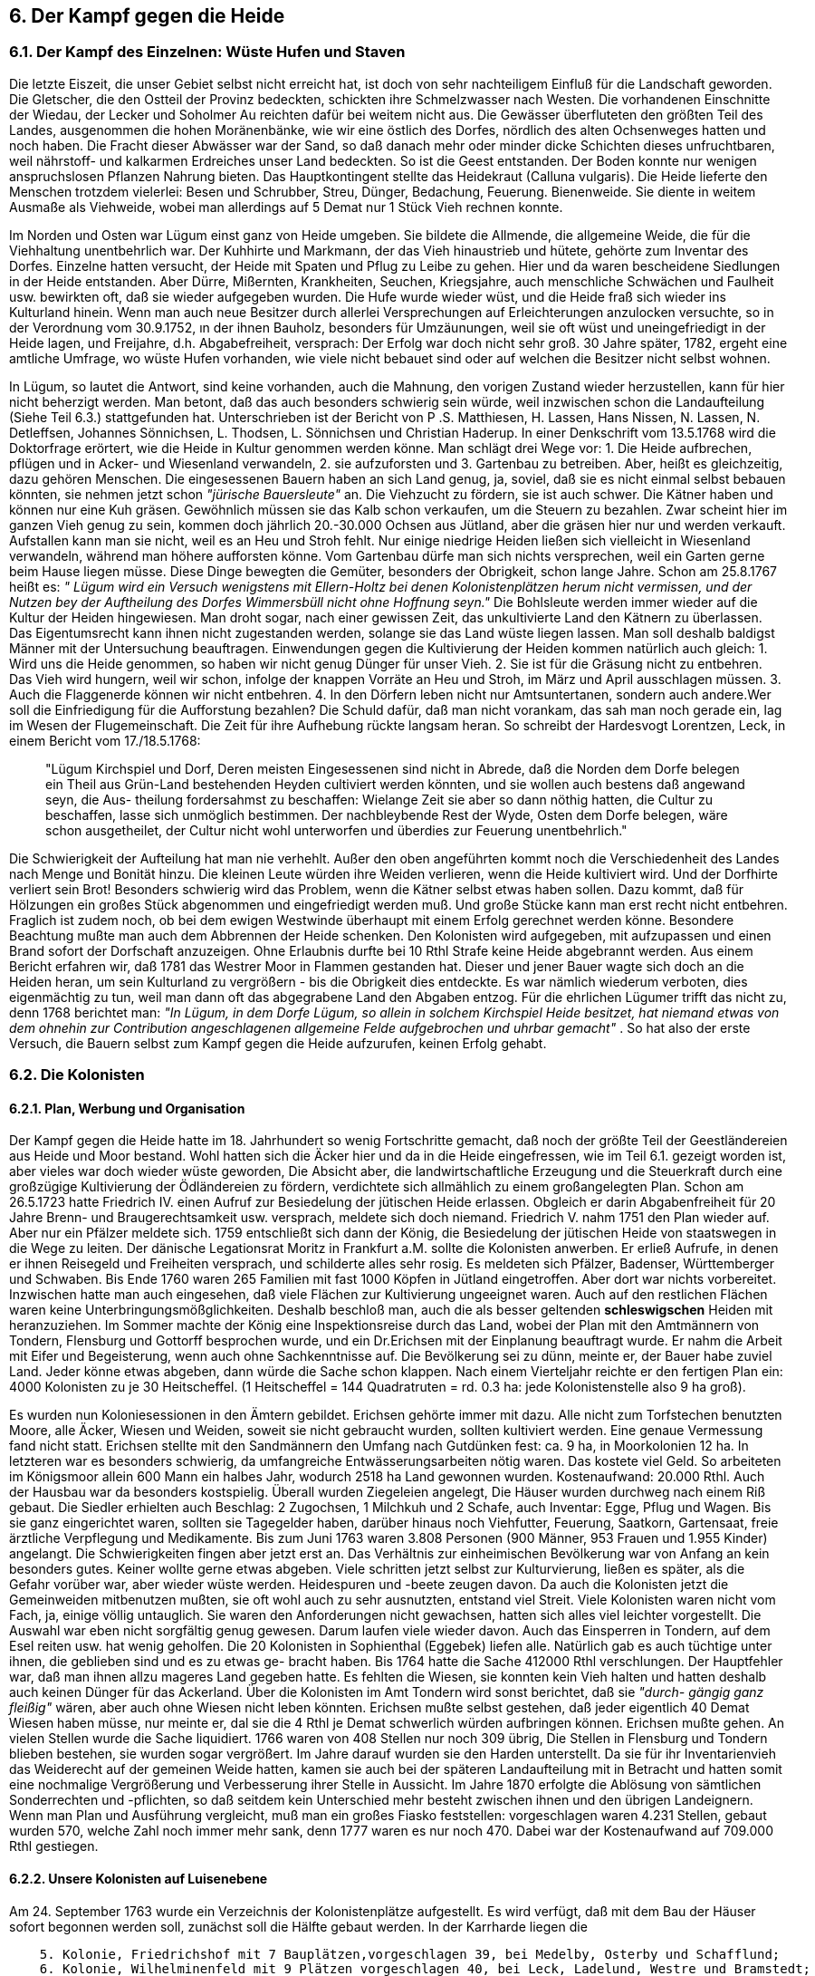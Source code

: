 == 6. Der Kampf gegen die Heide

=== 6.1. Der Kampf des Einzelnen: Wüste Hufen und Staven

Die letzte Eiszeit, die unser Gebiet selbst nicht erreicht hat, ist doch von sehr nachteiligem Einfluß für
die Landschaft geworden. Die Gletscher, die den Ostteil der Provinz bedeckten, schickten ihre
Schmelzwasser nach Westen. Die vorhandenen Einschnitte der Wiedau, der Lecker und Soholmer Au
reichten dafür bei weitem nicht aus. Die Gewässer überfluteten den größten Teil des Landes,
ausgenommen die hohen Moränenbänke, wie wir eine östlich des Dorfes, nördlich des alten
Ochsenweges hatten und noch haben. Die Fracht dieser Abwässer war der Sand, so daß danach mehr
oder minder dicke Schichten dieses unfruchtbaren, weil nährstoff- und kalkarmen Erdreiches unser
Land bedeckten. So ist die Geest entstanden. Der Boden konnte nur wenigen anspruchslosen Pflanzen
Nahrung bieten. Das Hauptkontingent stellte das Heidekraut (Calluna vulgaris). Die Heide lieferte den
Menschen trotzdem vielerlei: Besen und Schrubber, Streu, Dünger, Bedachung, Feuerung.
Bienenweide. Sie diente in weitem Ausmaße als Viehweide, wobei man allerdings auf 5 Demat nur 1
Stück Vieh rechnen konnte.

Im Norden und Osten war Lügum einst ganz von Heide umgeben. Sie bildete die Allmende, die
allgemeine Weide, die für die Viehhaltung unentbehrlich war. Der Kuhhirte und Markmann, der das
Vieh hinaustrieb und hütete, gehörte zum Inventar des Dorfes. Einzelne hatten versucht, der Heide mit
Spaten und Pflug zu Leibe zu gehen. Hier und da waren bescheidene Siedlungen in der Heide
entstanden. Aber Dürre, Mißernten, Krankheiten, Seuchen, Kriegsjahre, auch menschliche Schwächen
und Faulheit usw. bewirkten oft, daß sie wieder aufgegeben wurden. Die Hufe wurde wieder wüst, und
die Heide fraß sich wieder ins Kulturland hinein. Wenn man auch neue Besitzer durch allerlei
Versprechungen auf Erleichterungen anzulocken versuchte, so in der Verordnung vom 30.9.1752, ın
der ihnen Bauholz, besonders für Umzäunungen, weil sie oft wüst und uneingefriedigt in der Heide
lagen, und Freijahre, d.h. Abgabefreiheit, versprach: Der Erfolg war doch nicht sehr groß. 30 Jahre
später, 1782, ergeht eine amtliche Umfrage, wo wüste Hufen vorhanden, wie viele nicht bebauet sind
oder auf welchen die Besitzer nicht selbst wohnen.

In Lügum, so lautet die Antwort, sind keine vorhanden, auch die Mahnung, den vorigen Zustand wieder
herzustellen, kann für hier nicht beherzigt werden. Man betont, daß das auch besonders schwierig sein
würde, weil inzwischen schon die Landaufteilung (Siehe Teil 6.3.) stattgefunden hat.
Unterschrieben ist der Bericht von P .S. Matthiesen, H. Lassen, Hans Nissen, N. Lassen, N. Detleffsen,
Johannes Sönnichsen, L. Thodsen, L. Sönnichsen und Christian Haderup.
In einer Denkschrift vom 13.5.1768 wird die Doktorfrage erörtert, wie die Heide in Kultur genommen
werden könne. Man schlägt drei Wege vor:
1. Die Heide aufbrechen, pflügen und in Acker- und Wiesenland verwandeln,
2. sie aufzuforsten und
3. Gartenbau zu betreiben.
Aber, heißt es gleichzeitig, dazu gehören Menschen. Die eingesessenen Bauern haben an sich Land
genug, ja, soviel, daß sie es nicht einmal selbst bebauen könnten, sie nehmen jetzt schon _"jürische
Bauersleute"_ an. Die Viehzucht zu fördern, sie ist auch schwer. Die Kätner haben und können nur eine
Kuh gräsen. Gewöhnlich müssen sie das Kalb schon verkaufen, um die Steuern zu bezahlen. Zwar
scheint hier im ganzen Vieh genug zu sein, kommen doch jährlich 20.-30.000 Ochsen aus Jütland, aber
die gräsen hier nur und werden verkauft. Aufstallen kann man sie nicht, weil es an Heu und Stroh fehlt.
Nur einige niedrige Heiden ließen sich vielleicht in Wiesenland verwandeln, während man höhere
aufforsten könne. Vom Gartenbau dürfe man sich nichts versprechen, weil ein Garten gerne beim Hause
liegen müsse.
Diese Dinge bewegten die Gemüter, besonders der Obrigkeit, schon lange Jahre. Schon am 25.8.1767
heißt es: _" Lügum wird ein Versuch wenigstens mit Ellern-Holtz bei denen Kolonistenplätzen herum
nicht vermissen, und der Nutzen bey der Auftheilung des Dorfes Wimmersbüll nicht ohne Hoffnung
seyn."_
Die Bohlsleute werden immer wieder auf die Kultur der Heiden hingewiesen. Man droht sogar, nach
einer gewissen Zeit, das unkultivierte Land den Kätnern zu überlassen. Das Eigentumsrecht kann ihnen
nicht zugestanden werden, solange sie das Land wüste liegen lassen. Man soll deshalb baldigst Männer
mit der Untersuchung beauftragen. Einwendungen gegen die Kultivierung der Heiden kommen
natürlich auch gleich:
1. Wird uns die Heide genommen, so haben wir nicht genug Dünger für unser Vieh.
2. Sie ist für die Gräsung nicht zu entbehren. Das Vieh wird hungern, weil wir schon, infolge der
knappen Vorräte an Heu und Stroh, im März und April ausschlagen müssen.
3. Auch die Flaggenerde können wir nicht entbehren.
4. In den Dörfern leben nicht nur Amtsuntertanen, sondern auch andere.Wer soll die Einfriedigung
für die Aufforstung bezahlen? Die Schuld dafür, daß man nicht vorankam, das sah man noch gerade
ein, lag im Wesen der Flugemeinschaft. Die Zeit für ihre Aufhebung rückte langsam heran.
So schreibt der Hardesvogt Lorentzen, Leck, in einem Bericht vom 17./18.5.1768:

[quote]
____
"Lügum Kirchspiel und Dorf, Deren meisten Eingesessenen sind
nicht in Abrede, daß die Norden dem Dorfe belegen ein Theil aus Grün-Land bestehenden
Heyden cultiviert werden könnten, und sie wollen auch bestens daß angewand seyn, die Aus-
theilung fordersahmst zu beschaffen: Wielange Zeit sie aber so dann nöthig hatten, die Cultur
zu beschaffen, lasse sich unmöglich bestimmen. Der nachbleybende Rest der Wyde, Osten dem
Dorfe belegen, wäre schon ausgetheilet, der Cultur nicht wohl unterworfen und überdies zur
Feuerung unentbehrlich."
____

Die Schwierigkeit der Aufteilung hat man nie verhehlt. Außer den oben angeführten kommt noch die
Verschiedenheit des Landes nach Menge und Bonität hinzu. Die kleinen Leute würden ihre Weiden
verlieren, wenn die Heide kultiviert wird. Und der Dorfhirte verliert sein Brot! Besonders schwierig
wird das Problem, wenn die Kätner selbst etwas haben sollen. Dazu kommt, daß für Hölzungen ein
großes Stück abgenommen und eingefriedigt werden muß. Und große Stücke kann man erst recht nicht
entbehren. Fraglich ist zudem noch, ob bei dem ewigen Westwinde überhaupt mit einem Erfolg
gerechnet werden könne.
Besondere Beachtung mußte man auch dem Abbrennen der Heide schenken. Den Kolonisten wird
aufgegeben, mit aufzupassen und einen Brand sofort der Dorfschaft anzuzeigen. Ohne Erlaubnis durfte
bei 10 Rthl Strafe keine Heide abgebrannt werden. Aus einem Bericht erfahren wir, daß 1781 das
Westrer Moor in Flammen gestanden hat.
Dieser und jener Bauer wagte sich doch an die Heiden heran, um sein Kulturland zu vergrößern - bis
die Obrigkeit dies entdeckte. Es war nämlich wiederum verboten, dies eigenmächtig zu tun, weil man
dann oft das abgegrabene Land den Abgaben entzog. Für die ehrlichen Lügumer trifft das nicht zu,
denn 1768 berichtet man: _"In Lügum, in dem Dorfe Lügum, so allein in solchem Kirchspiel Heide
besitzet, hat niemand etwas von dem ohnehin zur Contribution angeschlagenen allgemeine Felde
aufgebrochen und uhrbar gemacht"_ .
So hat also der erste Versuch, die Bauern selbst zum Kampf gegen die Heide aufzurufen, keinen Erfolg
gehabt.

=== 6.2. Die Kolonisten
==== 6.2.1. Plan, Werbung und Organisation
Der Kampf gegen die Heide hatte im 18. Jahrhundert so wenig Fortschritte gemacht, daß noch der
größte Teil der Geestländereien aus Heide und Moor bestand. Wohl hatten sich die Äcker hier und da
in die Heide eingefressen, wie im Teil 6.1. gezeigt worden ist, aber vieles war doch wieder wüste
geworden, Die Absicht aber, die landwirtschaftliche Erzeugung und die Steuerkraft durch eine
großzügige Kultivierung der Ödländereien zu fördern, verdichtete sich allmählich zu einem
großangelegten Plan. Schon am 26.5.1723 hatte Friedrich IV. einen Aufruf zur Besiedelung der
jütischen Heide erlassen. Obgleich er darin Abgabenfreiheit für 20 Jahre Brenn- und
Braugerechtsamkeit usw. versprach, meldete sich doch niemand. Friedrich V. nahm 1751 den Plan
wieder auf. Aber nur ein Pfälzer meldete sich. 1759 entschließt sich dann der König, die Besiedelung
der jütischen Heide von staatswegen in die Wege zu leiten. Der dänische Legationsrat Moritz in
Frankfurt a.M. sollte die Kolonisten anwerben. Er erließ Aufrufe, in denen er ihnen Reisegeld und
Freiheiten versprach, und schilderte alles sehr rosig. Es meldeten sich Pfälzer, Badenser, Württemberger
und Schwaben. Bis Ende 1760 waren 265 Familien mit fast 1000 Köpfen in Jütland eingetroffen. Aber
dort war nichts vorbereitet. Inzwischen hatte man auch eingesehen, daß viele Flächen zur Kultivierung
ungeeignet waren. Auch auf den restlichen Flächen waren keine Unterbringungsmößglichkeiten. Deshalb
beschloß man, auch die als besser geltenden *schleswigschen* Heiden mit heranzuziehen. Im Sommer
machte der König eine Inspektionsreise durch das Land, wobei der Plan mit den Amtmännern von
Tondern, Flensburg und Gottorff besprochen wurde, und ein Dr.Erichsen mit der Einplanung beauftragt
wurde. Er nahm die Arbeit mit Eifer und Begeisterung, wenn auch ohne Sachkenntnisse auf. Die
Bevölkerung sei zu dünn, meinte er, der Bauer habe zuviel Land. Jeder könne etwas abgeben, dann
würde die Sache schon klappen. Nach einem Vierteljahr reichte er den fertigen Plan ein: 4000
Kolonisten zu je 30 Heitscheffel. (1 Heitscheffel = 144 Quadratruten = rd. 0.3 ha: jede Kolonistenstelle
also 9 ha groß).

Es wurden nun Koloniesessionen in den Ämtern gebildet. Erichsen gehörte immer mit dazu. Alle nicht
zum Torfstechen benutzten Moore, alle Äcker, Wiesen und Weiden, soweit sie nicht gebraucht wurden,
sollten kultiviert werden. Eine genaue Vermessung fand nicht statt. Erichsen stellte mit den
Sandmännern den Umfang nach Gutdünken fest: ca. 9 ha, in Moorkolonien 12 ha. In letzteren war es
besonders schwierig, da umfangreiche Entwässerungsarbeiten nötig waren. Das kostete viel Geld. So
arbeiteten im Königsmoor allein 600 Mann ein halbes Jahr, wodurch 2518 ha Land gewonnen wurden.
Kostenaufwand: 20.000 Rthl. Auch der Hausbau war da besonders kostspielig. Überall wurden
Ziegeleien angelegt, Die Häuser wurden durchweg nach einem Riß gebaut.
Die Siedler erhielten auch Beschlag: 2 Zugochsen, 1 Milchkuh und 2 Schafe, auch Inventar: Egge, Pflug
und Wagen. Bis sie ganz eingerichtet waren, sollten sie Tagegelder haben, darüber hinaus noch
Viehfutter, Feuerung, Saatkorn, Gartensaat, freie ärztliche Verpflegung und Medikamente.
Bis zum Juni 1763 waren 3.808 Personen (900 Männer, 953 Frauen und 1.955 Kinder) angelangt.
Die Schwierigkeiten fingen aber jetzt erst an. Das Verhältnis zur einheimischen Bevölkerung war von
Anfang an kein besonders gutes. Keiner wollte gerne etwas abgeben. Viele schritten jetzt selbst zur
Kulturvierung, ließen es später, als die Gefahr vorüber war, aber wieder wüste werden. Heidespuren
und -beete zeugen davon. Da auch die Kolonisten jetzt die Gemeinweiden mitbenutzen mußten, sie oft
wohl auch zu sehr ausnutzten, entstand viel Streit. Viele Kolonisten waren nicht vom Fach, ja, einige
völlig untauglich. Sie waren den Anforderungen nicht gewachsen, hatten sich alles viel leichter
vorgestellt. Die Auswahl war eben nicht sorgfältig genug gewesen. Darum laufen viele wieder davon.
Auch das Einsperren in Tondern, auf dem Esel reiten usw. hat wenig geholfen. Die 20 Kolonisten in
Sophienthal (Eggebek) liefen alle. Natürlich gab es auch tüchtige unter ihnen, die geblieben sind und
es zu etwas ge- bracht haben. Bis 1764 hatte die Sache 412000 Rthl verschlungen. Der Hauptfehler war,
daß man ihnen allzu mageres Land gegeben hatte. Es fehlten die Wiesen, sie konnten kein Vieh halten
und hatten deshalb auch keinen Dünger für das Ackerland. Über die Kolonisten im Amt Tondern wird
sonst berichtet, daß sie _"durch- gängig ganz fleißig"_ wären, aber auch ohne Wiesen nicht leben könnten.
Erichsen mußte selbst gestehen, daß jeder eigentlich 40 Demat Wiesen haben müsse, nur meinte er, dal
sie die 4 Rthl je Demat schwerlich würden aufbringen können. Erichsen mußte gehen. An vielen Stellen
wurde die Sache liquidiert. 1766 waren von 408 Stellen nur noch 309 übrig, Die Stellen in Flensburg
und Tondern blieben bestehen, sie wurden sogar vergrößert. Im Jahre darauf wurden sie den Harden
unterstellt. Da sie für ihr Inventarienvieh das Weiderecht auf der gemeinen Weide hatten, kamen sie
auch bei der späteren Landaufteilung mit in Betracht und hatten somit eine nochmalige Vergrößerung
und Verbesserung ihrer Stelle in Aussicht. Im Jahre 1870 erfolgte die Ablösung von sämtlichen
Sonderrechten und -pflichten, so daß seitdem kein Unterschied mehr besteht zwischen ihnen und den
übrigen Landeignern. Wenn man Plan und Ausführung vergleicht, muß man ein großes Fiasko
feststellen: vorgeschlagen waren 4.231 Stellen, gebaut wurden 570, welche Zahl noch immer mehr
sank, denn 1777 waren es nur noch 470. Dabei war der Kostenaufwand auf 709.000 Rthl gestiegen.

==== 6.2.2. Unsere Kolonisten auf Luisenebene
Am 24. September 1763 wurde ein Verzeichnis der Kolonistenplätze aufgestellt. Es wird verfügt, daß
mit dem Bau der Häuser sofort begonnen werden soll, zunächst soll die Hälfte gebaut werden.
In der Karrharde liegen die

```
    5. Kolonie, Friedrichshof mit 7 Bauplätzen,vorgeschlagen 39, bei Medelby, Osterby und Schafflund;
    6. Kolonie, Wilhelminenfeld mit 9 Plätzen vorgeschlagen 40, bei Leck, Ladelund, Westre und Bramstedt;
    7. Kolonie, Luisenebene, mit 8 Plätzen, und zwar:
       Clixbüll, adl. Untertanen vorgeschlagen 1 bewilligt O
       Braderup                 dto. 6      dto. 3
       Carlum Kirchspiel:
          1. Lexgaarde          dto. 2      dto. 1
          2. Tinningstedt       dto. 6      dto. 0
          3. Carlum             dto. 14     dto. 0
          4. Remp               dto. l      dto. 0
       Lügum                    dto 8       dto. 4
          Vorgeschlagen insgesamt 38    bewilligt 8
```

Das Bild war überall dasselbe. In Schleswig waren 236 Stellen vorgeschlagen, während nur 82 bebaut
wurden. Wir hatten hier somit vier Kolonistenplätze, den 5.-8. Bauplatz der Kolonie Luisenebene. In
den folgenden Ausführungen werden sie mit den Nummern 1 bis 4 benannt. Nachdem die Plätze
bestimmt waren, hat jeder Kolonist sein Los gezogen und erhielt den Richtsätzen entsprechend Haus,
Beschlag usw.

```
Nr. I Johann Georg Lemmel:
Feuerungsgeld.................   2 Rthl
l Haus........................ 311 "
1 Wagen.......................  10 "
1 Pflug.......................   5 "
1 Egge........................   0,42 "
2 Pferde......................  24 "
1 Kuh.........................  10 "
2 Schafe......................   2 "
Fuhrgeld für das 1. Jahr......  18 "
Reisegeld für 2 Personen......  20 "
```

Dazu Verpflegungsgeld bis zum 3.Juni 1765, da er freiwillig Abschied nahm, 44 Rthl, so daß
die Gesamtaufwendungen sich für ihn auf 558 Rthl 14 ß belaufen. Sein Nachfolger ist Mathias
Jensen ein Einheimischer. Dieser erhält am 15.8.1765 für den Bau von Back- und Stubenofen
880 Stück Mauersteine.

*Nr. 2. Christian Vogelsang:* +
Wegen Faulheit wurde er am 21. März 1765 von der Session kassiert. Ein Reservekolonist
namens Johann Wolfgang Bölsner ist sein Nachfolger. Dieser nahm am 3. Juni mit vielen
anderen freiwillig seinen Abschied. Ihm folgte der ein- heimische Christian Christiansen. Anm:
Als dieser im November auch seinen Platz verläßt, kommt ein Wimmersbüller: Thomas Hansen,
Gesamtunkosten für Nr. 2: 564 Rthl 1 ß.

*Nr. 3. Johann Heinrich Lemmel:* +
Auch er verschwindet im Juni 1765 wieder. Nachfolger ist der Einheimische Jens Matthiesen.
Gesamtunkosten für Nr. 3: 564 Rthl 46 ß.

*Nr. 4 Michel Graff:* +
Anfang Juni nimmt er seinen Abschied und übergibt den Platz an den Einheimischen Johann
Christian Brandt. Im Februar 1767 wird der Einheimische Ketel Feddersen sein Nachfolger
Gesamtunkosten für Nr.4: 613 Rthl.28 ß. Das war der Anfang, den man wohl kaum als
verheißungsvoll bezeichnen kann.

==== 6.2.3. Die Kolonistenplätze
Wo lagen nun die Kolonistenplätze? Geht man von der jetzigen Försterei den Hauptweg
zwischen Jagen 11 und 12 nach Süden, so gelangt man nach 1 km Weg auf einen freien, mit
Büschen und Bäumen umstandenen Platz. An Form und Anlage erkennt man leicht, daß es sich
um einen früheren Wohnplatz handelt: Dort lag das zweite Kolonistenhaus. Also in die äußerste
Ecke der Gemarkung, in die Südostecke des heutigen Forstes, hatte man die Plätze verwiesen.
Den Wald muß man sich allerdings fort- denken, stattdessen eine große Heidefläche, weit ab
vom Dorf. Wege nach Norden zur jetzigen Landstraße Süderlügum-Westre und nach dem
Westen zum alten Ochsenweg waren kaum da. Erst im Laufe der Jahre wurden sie ausgefahren
und erkennbar. Die Skizze zeigt die vorgesehen acht Plätze, von denen vier mit
Häusern versehen wurden.

image::Kapt6_Kolonistenplaetze.jpg[pdfwidth=90vw]

==== 6.2.4. Die Kolonistenhäuser
Im Stil des Niedersachsenhauses gebaut, sollte jedes Haus sechs Fach zu je 7 Fuß lang und 30
Fuß breit sein. Eine spätere Anordnung schrieb 59 x 34 Fuß vor. In einem Ende enthielten die
Häuser die bescheidene Wohngelegenheit, während in dem andern die Wirtschaftsräume waren.
Grundriß, Vorderansicht und Rückansicht sind hier im Maßstab 1:200 gezeichnet:

image::Kapt6_Kolonistenhaeuser.jpg[pdfwidth=90vw]

==== 6.2.5. Aus Arbeit und Leben der Kolonisten
Es wurde schon angedeutet, daß die Einheimischen schon den Plan mit Mißtrauen
aufgenommen haben. Sie können ihre Weiden nicht entbehren, die sie zur Gräsung gebrauchen.
Das Ackerland ist auch beschränkt. Weil sie eben kein Vieh halten können, haben sie keinen
Dünger und können kein Korn bauen. Vielerorts sind die Heiden auch schon aufgeteilt. Die
Einheimischen machen ihnen das Leben so schwer wie möglich. Schon im Mai 1765 müssen
sie sich beschweren, daß man nicht nur die ausbedungene Ackergräsung ihnen vorenthält,
sondern sogar ihr Vieh auf ihre Weiden treibt, was ihnen dann binnen 24 Stunden untersagt
wird. Als die Häuser noch nicht fertig waren, mußten die Kolonisten einquartiert werden. Als
Verpflegungsgeld wurde für den Mann 6 ß, für die Frau 4 ß und für das Kind täglich 2 ß
bezahlt. Die Einquartierungslasten wurden von der Harde getragen. Jede einquartierte Familie
erhielt 6 Fuder Torf, je Fuder zu 400 Soden. Für jedes Hundert wurden 4 ß, für das Fuder 16
ß berechnet. Das Vieh sollte mit dem der Einheimischen auf derselben gemeinsamen Weide
gräsen, zu denselben Preisen.

Bei jeder Übernahme oder Neuübernahme wurde der Betreffende mit Beschlag und Geräten
ausgerüstet. Die Pferde und Kühe wurden gebrannt. Sie durften ohne Erlaubnis nicht verkauft
werden. Schon im Oktober 1765 bittet einer um die Erlaubnis, sein Pferd zu verkaufen. Es kann
nicht nur, wie er schreibt, von Heu leben, sondern muß auch Hafer haben. Er will dann im
nächsten Frühjahr ein neues kaufen - so sparte er das Winterfutter. Um Geld zu bekommen,
verkaufte man zuweilen ein gutes Tier und kaufte ein schlechtes wieder: alles kleine Züge, die
die trostlose Lage der Kolonisten dokumentieren. Als sie ihre Sonderstellung verloren, wurde
verfügt, daß die 14 Brandeisen an die Vogtei abzuliefern seien. Damit keiner widerrechtlichen
Gebrauch davon machen könne, sollten sie nicht verkauft werden. Tagegelder erhielten sie zwei
Jahre lang. Die Einheimischen, die nachher ihre Stelle übernahmen, wurden von den
außerordentlichen Steuern befreit.

Wo sie dicht wohnten, erforderten die schulischen und kirchlichen Belange besondere
Maßnahmen. Für Friedrichshof bei Schuby wird erlaubt, daß sie am Geburtstag des Herzogs ein
Bet- und Dankfest abhalten (März 1752), _"inmaßen die ganze Kolonie an diesem Tage auch das
heilige Abendmahl zu empfangen wünscht, ein Prediger auf ihre Kosten zugestanden werden
möchte"_ . Neuangekommene durften ohne Proklamation heiraten, die andern nicht. Die
Abkündigung in der Heimat durfte aber unterbleiben, weil schwer durchführbar. Sie mußten in
dem Falle eine eidesstattliche Erklärung abgeben, _"daß sie sich nicht in andere
Eheverbindungen eingelassen hatten"_ . Auch der Schulunterricht mußte geregelt werden. Es
taucht die Frage auf, ob man ihnen eigene Schulmeister mit ihrer Muttersprache geben soll. Der
Gedanke wird verworfen. Die Schulzeit wird um ein Jahr hinausgeschoben, dauert somit vom
7.bis zum 15. Lebensjahre. Diese Maßnahme wurde durch die weiten Wege begründet. Die
Pastoren der alten Gemeinde, die sie betreuen sollten, konnten ihre Fahrkosten und Gebühren
aufschreiben und einreichen. Die Kolonisten sollten zu den Armenkosten herangezogen werden,
damit sie im Notfall auch aus dieser Kasse unterstützt werden könnten. In Krankheits- fällen
mußten sie ein Attest vorlegen, daß sie Kolonisten seien und damit zum Physico in Tondern
gehen. Über ihnen stand der Inspektor Bock. Jede Kolonie hatte ihren eigenen Lademeister, der
als Aufseher fungierte. Man hielt es doch für richtig, ihnen keinen fremden Vogt vorzusetzen.
Lade- meister auf der Luisenebene wurde Nr. 3, Johann H. Lemmel, (2.6.1764). In vielen
Dingen standen die Kolonisten unter Ausnahmerecht. So durften sie kein Schießgewehr im
Haus haben und sich nicht mit der Jagd abgeben.

Es ist schon erwähnt, daß das Fehlen der Wiesen für die Vieh- haltung ein Mangel war, der das
ganze Unternehmen zum Scheitern verurteilen mußte. Man gibt ihnen zwar zunächst, wie es
heißt, von den herrschaftlichen Pachtwiesen ab, bis sie sich selber helfen können. Aber das ging
nicht überall. Der zweite Grundfehler lag in der Auswahl. Viele wollten doch nur in den Besitz
und Genuß der guten Verpflegungsgelder kommen. Man redet bald von faulen, alten und
entkräfteten Leuten, die nicht zur Arbeit taugen. Schon 1765 werden Stimmen laut, die
befürchten, daß sie wieder davonlaufen werden und wüste Häuser entstehen. _"Hundert Familien
leben im Land ohne daß sie mit ihrem besten Fleiß soviel sollten verdienen können, als eine
Kolonistenfamilie an barem Geld gereichet wird, insbesondere wenn die Zahl der Kinder
einigermaßen beträchtlich ist"_ .

Der Kampf mit der Heide wird vielen schwer. Auch kommen Krankheiten unter Menschen und
Vieh - das Wort Viehseuche taucht hin und wieder in den Akten auf - Mißwuchs tut das seine,
die Ausnahmegesetze sind drückend: sie dürfen auf ihrem _"Besitz"_ keine Flaggen stechen,
dürfen keinen Torf verkaufen, ihr Antrag 1767 auf _"Gräsungsgerechtigkeit, gleich den Kätnern
und 1/4 Hufnern, und Torfgraben auf den Dorfschafts-Mohren"_ wird ihnen abgelehnt. Der
Inspektor Boek schlägt vor, ihnen ein Folium im Schuld- und Pfandprotokoll einzuräumen,
natürlich mit genauer Kontrolle, damit sie im Notfall Geld leihen könnten. Aber wer leiht ihnen
oder bürgt für sie?

Alles zusammen bewirkt, daß _"ein Geist der Unruhe und der Widerspenstigkeit"_ bei ihnen
einkehrt. Die Schikanen von Seiten der Ortseingesessenen - an einer Stelle heißt es, man glaube
gar nicht, _"was für eine Boshaftigkeit gegen die Kolonisten in den Baueren sitze"_ - machen es
auch nicht besser. Deshalb beginnen sie überall zu desertieren. Bei Nacht und Nebel machen
sie sich davon. Selbst hohe Strafen schrecken nicht. Einer erhält 3 Wochen Gefängnis. Ein
anderer, Georg Wanner, wird auf ein Jahr nach Rendsburg in die Karre geschickt. Hier bei uns
ist noch alles ziemlich ordentlich zugegangen. Im März 1765 geht Nr. 2, Vogelsang, im Juni
hauen die andern drei ab. Sie erhalten ihren Reisepaß, weil man eingesehen hat, daß es richtig
ist, sie abzu- schieben. Da die Bettelei und Armut sehr groß sind im Lande, kann man nur froh
sein, wenn sie über die Grenze wollen. Als der Lademeister Lemmel um seinen Paß bittet, gibt
er die Absicht kund, seine Pferde und Kühe vorher zu verkaufen, da sie einen größeren Wert
darstellen, als die Anrechnungs- summen, und dann der Kasse zurückzuzahlen, was er erhalten
hat. Auch bittet er um Reisegeld. So reist einer nach dem andern, überdrüssig der vielen
Widerwärtigkeiten. Aufschlußreich auch in dieser Beziehung sind

==== 6.2.6. Die Monatsberichte
So lautet der Maibericht 1765:
_"Johann Georg Lemmel hat die Kartoffeln angesetzt und Gartensamen, aber sonst nichts gesät.
Bölener, Lemmel und Graf haben eben dasselbe wie der vorige verrichtet, sind alle vier über
Mißwachs mißvergnügt.

Die Kartoffelfrucht ist die einzige, welche auf allen Kolonistenplätzen in diesem Sommer gut
steht, allein, aller übrige Gartensamen ist entweder nicht aufgegangen oder doch wieder
verschwunden. Auch die zweite Aussaat von Gartensamen, welche verschiedene Kolonisten
besorgt haben, ist erstickt, woran freilich wohl die Nachtfröste, kalte Winde und anhaltende
Dürre die größten Ursachen sein mögen."_

Der Augustbericht führt aus:
_"Im August erhielten sie Mauersteine für ihren Back- und Stubenofen (900). Sie haben ihren
Roggen und Gersten eingebracht, an ihren Gräben gearbeitet und am Schluß des Monats mit
Pflügen angefangen."_
Inzwischen sind auch die Vakantplätze ausgemessen und ihnen zugelegt. Siehe die Skizze.

Der Septemberbericht:
_ "Matthies Jensen hat gesät 5 Schipp Roggen
Christian Amm hat gesät 3 1/2 Schipp Roggen
Jens Matthiesen und Brandt haben noch nichts gesät.
Die Verschiedenheit gründet sich auf verschiedenen Vorrat an Dünger, auch bei den
einheimischen Kolonisten auf ihrem notdürftigen Umstande, weil sie den Saat Acker, das Schipp
mit 20 auch 30 bezahlen müssen, und eben diese Umstände verführen die meisten, daß sie die
Arbeit bei andern Leuten mit ihrem täglichen Unterhalt gemessen, der Arbeit auf ihrem Platze
vorziehen."_
Das letztere trifft besonders auf Brandt zu. Im November wird berichtet, daß Amm und Brandt
etwas Roggen gesät, etwas Grabenarbeit getan, der letztere aber fast nicht getan habe. Er hat
keine Lust zur Arbeit, sondern sucht mit Pferd und Wagen sein Geld zu verdienen, indem er
Fuhren annimmt, die ihn 2 - 3 Meilen weg führen. Dabei füttert er seine Pferde so schlecht, daß
sie bald nicht mehr können, und neue kaufen kann er nicht. Am 7. Dezember beschweren seine
Nachbarn sich über ihn: er trinkt, prügelt seine Frau, reitet nach Lügum, bindet sein Pferd
draußen vor dem Krug an, kommt betrunken nach Hause und läßt das Tier auf der Heide laufen.
Oft dringt er in diesem Zustand in ihre Häuser ein. Sie wollen ihn deshalb nicht länger zum
Nachbarn haben.
Von Zeit zu Zeit wird auch Inventur gemacht, nicht von ihnen selbst, sondern durch den
Inspektor, _"über die Kolonisten und ihr Ackergeräte und ihr alt und jung Vieh"_, so als im
November 1765 der Wimmersbüller Thomas Hansen in das erledigte Haus des Christian Amm
einzog und Beschlag, Geräte und Heuvorrat übernahm. Ein solcher Bericht, der vom April des
Jahres, lautet folgendermaßen:

```
"Nr.5 (I) Lemmel: I Mann und 1 Frau und 2 Kinder; empfangen
          am 17.11.
          1 Wagen 10 Rthl, 1 Pflug 5 Rthl, 1 Egge 0/4 Rthl. 2 2 Pferde 24 Rthl. I Kuh
          10 Rthl, 2 Schafe 1 Rthl selbst gezogen 1 Schaf, 3 Lämmer.
 Nr.6 (2) Bölener: ein Nachbar, kam an Vogelsangs Stelle:
          4 Kinder erhalten dasselbe, zugezogen 3 Schafe.
 Nr.7 (3) Lemmel, Nachbar: I Kind - dasselbe empfangen,
          zugezogen 3 Schafe, 4 Lämmer.
 Nr.8 (4) Graf: 4 Kinder, dasselbe erhalten, zugezogen
          5 Schafe, 3 Lämmer".
```

So standen die Kolonisten dauernd unter Aufsicht und Kontrolle.

==== 6.2.7. Der Festebrief
Man muß in der Zeit unterscheiden zwischen Bonden und Festeleuten. Die ersteren hatten volles
Eigentumsrecht, sie konnten mit ihren Höfen machen, was sie wollten. Festen oder f&sten (dän.)
bedeutet mieten. Der Bauer hatte das Gut vom König, vom Herzog, von einem Kloster usw. als Lehen
erhalten und besaß nur das Recht der Nutznießung. Nur mit Erlaubnis seiner Herrschaft durfte er
verkaufen und vererben. Bei jedem Wechsel wurde ein neuer Festebrief ausgestellt. Auch die
Kolonistenstellen waren, wie die Entstehung dargetan hat, Festegüter. Als am 20.12.1765 noch einmal
alles aufgeschrieben, was vorhanden war, erhält jeder seinen Festebrief:

[quote]
____
"Nahmens Sr.Königl.Maytt.zu Dänemark, Norwegen meines allergnädigsten Erb-Königs und
Herrn übertrage ich, Dero bestallter Geheime-Conferentz-Raht, Kammer-Herr auch Amt-Mann
des Amtes Tondern Friedrich Wilhelm von Holstein, Ritter, den Kolonisten.das in der Kolonie
Luisenebenen gelegen Haus von Brand-Mauer mit dem dazu gelegten Lande zur Erb-Feste
unter folgenden Bedingungen:

1. Ihre Königl.Maytt. haben aus besonderen Gnaden auf Kosten Dero Kasse das Wohnhaus erbauern, auch daneben den völligen Beschlag an Vieh und Ackergerähten bestehen in 2 Pferde, 1 Kuh, 2 Schafen, 1 Wagen, 1 Pflug, 1 Egge anschaffen lassen und solches alles dem Kolonisten für sich und seine Nachfolger zum Genießbrauch bey der Stelle zu schenken und einräumen zu lassen geruhet.
2. Der Abnehmer und seine Nachkommen sollen in 20 Jahre, die mit dem 17.November 1764 als dem Antrittstage, da ihm die Stelle mit fertigem Hause auch abberührten Beschlage an Vieh und Ackergerähtschaften übertragen worden, ihren Anfang nehmen, von allen königl. Frucht- und Viehzehnte, Schatzungen und Contributionen, sie mögen heißen wie sie wollen. ingleichen von allen Ausschreibungen, Einquartierungen und Fuhren ausgeschlossen sein.
3. Stirbt der Besitzer, so treten dessen Kinder oder Verwandte nach Vorschrift der Gesetze in seine rechte Feste, und erhalten einen neuen Festebrief.
4. Ist der Besitzer nach dem Verlauf von 20 Jahren noch einiger weiterer Freiheiten benötigt, kann er hoffen nach Befinden, damit begnadigt zu werden.
5. Sonst unterwirft er sich nach Verfließung dieser Zeit, allen denjenigen Pflichten, wozu er, andern gleich, möchte angesetzet werden.
6. Er muß sich auch der Verbesserung seines Landes mit äußerster Sorgfalt annehmen und sich darin nach der Anweisung seiner Vorgesetzten richten, auch das Haus in gutem baulichem Stande halten, überhaupt aber sich so betragen, wie es einem fleißigen und folgesamen Untertan gehört und wie es die Größe der Gnade erfordert, welche er von Sr.Königl. Maytt. genießt. Insonderheit wird ihm
7. bei dem Verlust seiner Feste untersagt, ohne eine besondere schriftliche Erlaubnis von dem übertragenen Hause und Lande etwas zu veräußern, oder darin eigene Schulden zu contrahieren.
8. Gegenwärtiger Festebrief, als der erste, wird von dem Kolonisten auf ungestempeltes Papier und sonst unentgeltlich ausgeantwortet und obbesagter Ursache wegen über solche des Königl.Rente-Kammer Collegii Ratification erfolgen. Die nachherigen Festebriefe aber werden vom Amthause gewöhnlichermaßen erteilet.

Urkundlich habe ich diesen Erb-Festebrief eigenhändig unterschrieben und mit meinem
Pettschaft untersiegeln lassen.
Geschehen, auf dem Amtshause.
Tondern, d. 20. Dez. 1765 
Holstein". 
____

Viele Festebauern haben sich gegen Ende des 18.Jahrhunderts oder später von der Feste losgekauft,
wodurch sie dann zu freien Bondenbauern wurden. Dazu gehörte aber Geld, und es ist zu bezweifeln,
daß die Überschüsse der Kolonisten das erlaubt haben, konnte ich doch feststellen, daß Kolonisten im
Armenhause gestorben sind. Nur zweien scheint es möglich gewesen zu sein. Ihre Namen- es sind
Momme Paulsen und Chresten Lydichsen - erscheinen gleich denjenigen der andern Steuerzahler aus
Lügum in dem "Dorfe Hebungs Register" von 1830. Die anderen sind gewiß so arm geblieben, daß eine
Umwandlung unterbleiben mußte. Daß die Erträge nur mäßig waren, zeigt der nächste Abschnitt über:

==== 6.2.8. Saat und Ernte.
Ein Bericht über die Aussaat, vom 3.5.1766, lautet:

[quote]
____
"Matthias Jensen: 2 Schip Haber, 2 Schip Gerste, 1 Tonne Katoffeln;

Thomas Hansen: 2 Tonnen Haber, 2 Tonnen Kartoffeln,
2 Schip Wicken, "2 Schip Erbsen;
Dieser Thomas Hansen hat so viel in Vermögen, die Saat anzuschaffen (was bei den andern
danach nicht der Fall gewesen ist) und schon ziemlich zahlreichem Vieh, welches er auf dem
Platz mitbrachte, gab ihm die hinlängliche Dünger, so vieles zu säen;

Jens Matthiesen: 4 Schip Kartoffeln; mit diesem Manne steht es nur mäßig;

Hans Christian Brandt: 1/2 Tonnen Haber, 1 3/4 Tonnen Kartoffeln”
____

Im Bericht vom 5.7.1767 heißt es:

[quote]
____
"Matthias Jensen: I T. Roggen, 1/2 T. Gerste, 1/2 Sch. Buchweizen, 1/2 Sch. Erbsen,
1 1/2 Sch. Kartoffeln.

Thomas Hansen: 1 T. Roggen, 6 Sch. Haber, 4 Sch. Buchweizen, 3/4 Sch.Erbsen,
1 Sch. Kartoffeln.

Jens Matthiesen: 1/2 T. Roggen, 7 Sch. Buchweizen,
6 Sch. Kartoffeln.

Ketel Feddersen: 2 Sch. Roggen, 3 Sch. Gerste, 2 1/2 Sch.
Buchweizen, 1 Tonne Kartoffeln, 3/4 Sch. Lein-Samen."
____

Buchweizen, Erbsen und Leinsamen treten zum erstenmal auf.

1768 werden folgende Aussaatmengen verzeichnet, in Scheffeln:

|===
| |1.Stelle | 2.Stelle | 3.Stelle | 4.Stelle
| Roggen    |  22 | 19 | 24 | 7
| Erbsen    |  ½ | ½  |  - | 1
| Gerste    |  2 ½ | 3  | - | 1
| Hafer     |  4 | 4 |  - | 2
| Kamoffeln |  8 | 4 |  8 | -
| Buchweizen | 10 | 3 | 8 | 2 ½
|===

In dem Bericht 1767 fällt auf, daß Brandt verschwunden ist. An seine Stelle ist der Einheimische Ketel
Feddersen getreten.

Am 28.5.1768 gehen die Kolonisten an das Amt über und werden dem Hardesvogt unterstellt. Trotzdem
mußte das Aussaat- und Ernteverzeichnis weiter eingereicht werden. Für die Übergabe wird zunächst
_"ein Protokollum gehalten"_ , das alles enthält, was derzeit vorhanden war. Bei jeder Stelle heißt es, daß
das Haus in gutem Zustande sei. Die 600 Mauersteine sind verbaut. Futter erhalten alle im Gotteskoog,
wo sie also Grasland gepachtet haben. Nr. 3, Jens Matthiesen, hat auch 2 Bienenstöcke, die andern
keine. Nr. 4, Ketel Feddersen, hat seine 2 Schafe nicht mehr.

Aus dem Jahre 1772 ist uns ein Bericht über die Ernte erhalten:

[quote]
____
"Matthias Jensen:
an Roggen gebaut I T. 4 Sch. und geborgen 4T.
Gerste gebaut I 1/2 Sch., geborgen 4 Sch.
Buchweizen gebaut 5 1/2 Sch., geborgen ST.

Thomas Hansen:
Roggen gebaut 2 T., geborgen 2 T. 4 Sch.
Buchweizen gebaut 2 Sch., geborgen 6 Sch.
Hafer gebaut 2 Sch., geborgen 6 Sch.

Jens Matthiesen:
Roggen gebaut 3T., geborgen AT.
Gerste gebaut 2 Sch., geborgen ZT.
Buchweizen gebaut 3 Sch., geborgen ZT.

Ketel Feddersen,
jetzt Hans Joachim Hansen hat weder etwas gesät noch geborgen."
____

Aus diesem Bericht geht hervor, daß man, besonders infolge des mageren Bodens und des Fehlens von
Dünger, nur sehr mäßige Erträge erzielte, nämlich das zwei- bis vierfache, bei Buchweizen einmal das
fünffache. Es war oft wenig über den eigenen Bedarf hinaus vorhanden.

Auffällig ist die letzte Notiz des Berichts: auch Feddersen hat seinen Platz einem andern überlassen.
Bis 1772 hat er ausgehalten. Am 20.7. bittet er um die Erlaubnis, sein Kolonistenhaus verkaufen zu
dürfen. Es wird ihm genehmigt, wenn die Restschuld an das Amtshaus in Höhe von 60 Rthl 39 ß
gedeckt wird. Auf das Aufgebot hin, das er erläßt, meldet sich niemand. Großer Hunger nach diesen
Stellen war also nicht. Beim zweiten Aufgebot meldet sich dann die Frau Catharina von Hans
Jochimsen in Braderup. Sie bietet für Haus und Inventar ganze 90 Rthl und erhält den Zuschlag.

==== 6.2.9. Die weitere Entwicklung

In den wenigen Jahren bis 1772 haben wir schon zwölf Kolonistennamen verzeichnen müssen. Immer
wieder haben die Stellen den Besitzer gewechselt. Seitdem sind nun 170 Jahre vergangen. Viele
Geschlechter haben sich, zuerst kümmerlich, später etwas besser, auf dem mageren Sandboden ernähren
müssen. Man heiratete, Kinder kamen, spielten auf der weiten Heide, machten Botengänge ins Dorf,
besuchten auch die Schule, wuchsen auf, heirateten wieder und arbeiteten in Sonne und Wind, saßen
um den kargen Tisch und fielen abends müde ins Bett. Viele Kolonistennamen sind in den
Kirchenbüchern verzeichnet, meistens Einheimische, einige auch aus Jütland: Mathiesen, Jensen,
Hansen, Petersen, Andresen, Eskildsen, Angel, Christiansen, Hartwigsen, Jepsen, Jürgensen, Lydichsen,
Hünding.

Gegen Ende der achtziger Jahre des vorigen Jahrhunderts kaufte die Provinzverwaltung große Flächen
Landes auf. Ließ sie umbrechen und aufforsten. (Siehe Teil 6.5.). So verschwinden im nächsten
Jahrzehnt auch die Kolonistenhäuser. Die vier Plätze kann man auch heute wohl noch finden. Wälle
und Brunnen, Obstbäume und Sträucher haben den Untergang teilweise überdauert.

Kolonisten hießen sie bis zuletzt. Heute ist auch der Name verschwunden, vergessen, ein Kapitel
unserer Dorfgeschichte ist abgeschlossen. Der Kampf gegen die Heide aber blieb. Die wenigen Hektare,
die von den Kolonisten urbar gemacht und unter Kultur gebracht wurden bilden immerhin nur eine
kleine, unbedeutende Fläche, so daß auch dieser zweite Versuch, die Heide wirksam durch
Heranziehung von Kolonisten zu bekämpfen, hier als gescheitert angesehen werden muß.

==== 6.2.10. Anhang

===== 6.2.10.1. Die Aufhebung der Festequalität, die 1. Kolonistenstelle betreffend

[quote]
____
Wir Frederik der Siebente
von Gottes Gnaden König zu Dänemark, der Wenden und Gothen, Herzog zu Schleswig,
Holstein, Stormarn, der Diethmarschen und zu Lauenburg wie auch zu Oldenburg etc.,etc.
Thun kund hiermit, daß Wir auf allerunterthänigstes Ansuchen des Boh Jürgensen auf
Lügumfeld, Amts Tondern, die Festequalität von seinem in der Colonie Luisenebene belegenen
Hauses Nr.5 und mit den dazu gelegten Lande aufzuheben allergnädigst geruhet haben.
Wir erklären demnach, daß das gedachte Haus com pert. des Supplicanten von aller bisherigen
Einschränkung im Verkauf und Vererben frei sein, mithin andern Bonden-Ländereien völlig
gleich geachtet werden solle, wogegen jedoch der Eigenthümer desselben

1. eine Ablösungssumme von vier Reichsthaler 77 Schilling an die Tondern Amtshaus zu
entrichten,

2. auf alle etwanigen Holz- und Torfausweisungen zu verzichten, auch die Regulierung der
Moore und Moortheile, worauf der Festestelle Nutzungen zugestanden haben, nach
geschehener Ablösung der Festequalität sich gefallen zu lassen, und

3. den jetzigen Beamten ad dies officii die ihnen bisher der Feste wegen zugestandene Gebühren
zu zahlen hat, sowie auch selbstverständlich alle auf dem Besitze bisher ruhenden Abgaben und
Lasten nach wie vor zu entrichten hat.

4. Das bisherige Festegeld von jeden künftigen Besitzer als ein Antrittsgeld zu erlegen ist.
Festegeld ist bisher nicht erlegt worden.

Wonach sich alle unterthänigst zu richten.
Urkundlich unter Unserm vorgedruckten Königlichen Insiegel
Gegeben in Unserer Königlichen Residenzstadt Copenhagen
den 1. July 1858
L.S.
Unterschrift.
____

===== 6.2.10.2. Die Hofchronik der Kolonistenhäuser

*1. Kolonistenhaus Nr. 5. Grdb. 16/21*

1765: Johann Georg Lemmel; nach ihm Mathias Jensen.

1786: Christian Hansen; ihm folgt Hans Walcher, welcher aus Barrenturm bei Pforzheim stammte.

1796: Witwe Marin Walcher.

1808: Peter Christian Hansen, der Witwe Walcher Abnahme gewährt.

1841: Die Armenkasse in Lügum.

1842: Boh Jürgensen.

1858: kauft er eine Moorschift von Hans Johannsen Nissen und Peter Willesen. Am 11.7. desselben
Jahres wird die Festequalität aufgehoben. (Siehe oben).

*2. Kolonistenhaus Nr. 6. Grdb. 108/21*

1765: Christian Vogelsang, der im selben Jahr kassiert wurde.

1765: Johann Wolfgang Bölener, Reservekolonist, der noch im selben Jahr seinen Abschied nahm.

1765: Thomas Hansen aus Wimmersbüill.

1794: Christian Hansen, Abel; ihm folgte Rasmus Matzen.

1797: Botille Jensen, verheiratet mit Lochel Jepsen.

1798: Andreas Johannsen, Struxbüll.

1805: Hans Christian Jürgensen. Aus dem Jahr 1809 liegt eine gerichtliche Aussage vor, da er
sich mit Maria Feddersen, Joldelund, verheiraten will. Kinder aus erster Ehe:
1.) Jürgen, 2.) Catharina Dorothea, 3.) Hans Peter, 4.) Bonnich Bonnichsen, ein Adoptivsohn
der Maria Feddersen. Die Kinder aus erster Ehe erhalten Naherecht.

1822: pachtet er von Lorenz Todsen, Westerhof, ein Stück Moor zum Ausgraben auf 20 Jahre.

1832: Nach dem Hans Christian Jürgensen gestorben ist und die Witwe sich mit Momme Paulsen
wieder verheiraten will, wird eine Erbteilung vorgenommen, wobei das Festegut die
Kolonistenstelle mit ihren Ländereien,ausgeschlossen ist. Sie steht dem Festeerben, Jürgen
Jürgensen, zu.

1832: Momme Paulsen, der Stiefvater, kauft die Stelle für 835.- Mk.

1836: Jürgen Jürgensen übernimmt die Feste für 350.- Mk. Alles, was nicht Festgut ist, behält Paulsen,
bleibt auch im Hause wohnen und erhält Abnahme. Das Verrmögen der Frau soll später allen
Kindern zufallen.

1858: Hans Christian Jürgensen, sein Sohn.

1865: Due Dusen, der Stiefvater, verwaltet die Stelle, bis Hans Christian 25 Jahre alt ist.

1869: Boy Andreas Angel.

1871: Peter Hansen Angel.

1873: Andreas Hansen Angel kauft Haus und die 22 Demat Land.

1875: Boy Andreas Angel, Braderupfeld.

1876: Martin Levsen.

1879: Levsen geht in Konkurs. Käufer ist Johann Christian Tüchsen, Leck.

1887: Von ihm geht es auf den Forst über, 15,3098 ha.

*3. Kolonistenhaus Nr. 7. Grdb. 20*

1765: Johann Heinrich Lemmel, der im selben Jahr davonläuft.

1765: Jens Mathiesen, ein Einheimischer.

1783: Hans Mathiesen Thomsen, verheiratet mit Anna Sophia Catharina Dorothea, der Tochter des
Jens Mathiesen.

1795: Die Witwe verheiratet sich mit Andreas Andresen.

1801: Andreas Andresen übernimmt den Besitz.

1808: verkauft er an den Sohn Mathias Mathiesen Thomsen.

1812: gibt er an seinen Stiefvater Andreas Andresen zurück, da er zum Militärdienst einberufen.

1822: nachdem ihr Mann gestorben ist, verheiratet sie sich mit Christian Lydichsen, der

1835: den Besitz übernimmt.
Es muß bei der Stelle noch eine kleine Kate erbaut worden sein. In dieser wohnte die Witwe des
Lydicke Thomsen, Maren. 1806 verkauft sie die Kate mit allem an die Armenkasse für 345.- Mk.
Sie, ihr Sohn Jens und ihr Enkel Christian dürfen gegen Übernahme der Unterhaltungskosten wohnen
bleiben. Die Armenkasse verkauft es 1826 an Christian Lydichsen, den erwähnten Enkel. Jens
Lydichsen muß mit einer zugewiesenen Wohnung zufrieden sein. Christian verpflichtet sich, das Haus
abzubrechen und an sein eigenes so anzubauen, daß es ferner nicht zur Wohnung benutzt werden kann.

1845: Hans Jensen Hansen kauft für 1.450,- Mk.

1847: Peter Hinrich Thomsen.

1852: Peter Jacobsen Hansen.

1853: Chresten Petersen.

1886: Witwe Maria Petersen, geborene Nielsen, und Kinder

1892: die Witwe des Anton Nicolai Petersen, Nicoline, geborene Petersen.

1893: Ehefrau Christine Nissen, geborene Hansen.

" 1895: geht auch diese Stelle auf den Forst über.

1886: 27,9829 ha.

*4. Kolonistenhaus Nr. 8, Grdb. 119*

1765: Michel Graf.

1765: Johann Christian Brandt, ein Einheimischer.

1767: Ketel Feddersen aus Langenhorn.

1772: Hans Joachimsen, Braderup.

1772: Jens Mathiesen Juhler.

1795: Peter Berntzen.

1847: Nicolay Petersen.

1872: Peter Jensen Petersen.

1874: Witwe Andres Petersen, geb. Andresen, und Kinder, ..... Lexgaardfeld.

1880: Peter und Nicolaus Chr. Detlefsen, Lexgaard.

1906: Peter Bernhard Rothmann, Westrefeld.

1917: Christine Rothmann, geborene Petersen, Klixbüll.

1918: Hans Thiesen Steenholdt, Lexgaard.
Die Stelle hatte 1886: 23,1417 ha. Die Gebäude lagen südlich der südlichen Forstgrenze und
sind abgebrochen.

=== 6.3. Die Feldaufteilung
==== 6.3.1. Die Zeit der Gemeinwirtschaft
Unsere Vorfahren, zunächst ein Jäger- und Fischervolk, lernten nach und nach, bestimmte Tiere
einzufangen, zu zähmen und zu züchten, während von einem planmäßigen Ackerbau lange keine Rede
sein konnte. An Früchten und Wurzeln nahmen sie, was die Natur ihnen Eßbares bot. Wo sie gerade
wohnten, wurde auch ein Stück des Bodens umgebuddelt, zuerst mit dem Grabstock, später mit dem
Holzpflug. Oft wurde die Fläche nur einmal benutzt, dann kam eine neue an die Reihe. Je mehr die
Seßhaftigkeit zunahm, je mehr waren sie aber auf den Boden angewiesen. So wurden bald die nahe
gelegenen Teile dauernd gepflügt, was eine gewisse Einteilung in Schläge und eine einfache
Fruchtfolge notwendig machte. Wie Wald und Wiese, Heide und Moor, so war ursprünglich auch das
Ackerland gemeinsamer Besitz. Es mußte gemeinsam, von allen zugleich bestellt und abgeerntet
werden. Dabei waren die Anbauflächen im 18. Jahrhundert noch verhältnismäßig klein, und die
Erträge waren mäßig (siehe Teil 6.2. Die Kolonisten). Infolge des Fehlens von Dünger verarmte der
Boden schnell. Der einzelne hatte auch wenig Interesse, viel Mühe und Kosten an das Stück zu
verschwenden, das er oft nur für ein Jahr ausgelost hatte, denn schon zwei Unzufriedene konnten die
Einteilung umwerfen, wie im _"Jütischen Lov"_ Waldemars II. bestimmt war. Jeder holte eben soviel
aus dem Boden heraus, wie er konnte, ohne die Folgen für die Zukunft zu bedenken. Unter demselben
Raubbau litten die Wälder und Moore. Wir haben gesehen, wie auch die Kultivierung der Heiden nicht
vorankam. Auch daran war die Gemeinwirtschaft schuld. So gehört zum Kampf um die Heide auch
die Fluraufteilung. Ja, sie hat, indem sie dem Einzelnen bestimmte Stücke als Eigentum gab, die er
dann _"eingraben"_ , d.h. mit Wällen oder Gräben versehen mußte, erst die Voraussetzung geschaffen
für eine wirksame Bekämpfung. Die Schäden der Gemeinwirtschaft wurden allmählich allgemein
erkannt, auch die Landesregierung konnte auf die Dauer nicht passiv oder widerstrebend verhalten
bleiben.

==== 6.3.2. Der Kätnerstreit

Die Grundlage der Feldaufteilung bildete die Königl. Verordnung vom 26.1.1770. Danach wurde eine
schleswig-holsteinische Land-Commission (L.C.) eingesetzt, bei der zukünftig die letzte Entscheidung
lag. In Lügum waren es die Kätner, die den Stein ins Rollen brachten. Am 15.6.1771 verzeichnen die
Akten eine Eingabe von Jürgen Petersen, Terkel Jürgensen, Peter Matzen und Carsten Haß und
Consorten an die L.C.. Sie verlangen darin - es handelt sich um die Kätner - Landanteil nach der
Verkoppelungsverordnung. Schon einmal sind sie vorstellig geworden, haben nur die Antwort
erhalten, daß sie warten müßten. Inzwischen scheint sich das Verhältnis zu den Bohlsleuten sehr
verschlechtert zu haben. Sie schreiben nämlich: _"Weil wir nun von Supplicatis tagtäglich härter
bedrücket werden, und gleichsam unter einem ägyptischen Joche seufzen müssen, indem wir anjetzo
für jede Kuh auf die schlechteste Weide 3 - 4 Rthl bezahlen, da wir vorhin, wenn unsere Kühe bei die
ihrigen grästen nur 4 Rthl. Weydegeld gegeben. Die Hochnöthige Feuerung an Torf wird uns gänzlich
entrissen. Denn ob wir gleich vorhin, wenn jeder des Jahres 8 ß erlegte, soviel Flaggen als wir
benötigt waren, stechen konnten, so sollen wir anjetzo überall keine stechen, und weil wir, aus Noht
gezwungen, dem ohngeachtet etwas stechen, so geht ihre Erbitterung gegen uns so weit, daß sie, wenn
wir den Torf zu Hause fahren und sie uns begegenen uns die beladenen Wagen mit Gewalt umwerfen"_ ,
so daß sie doppelte Mühe und Arbeit hätten. Auch hätten die Bohlsleute geäußert, wenn es ihnen auch
noch soviel kosten sollte, sie würden nie einen Fußbreit Land abgeben.
Diese Eingabe hatte schon ein Vorspiel gehabt. Es waren schon mehrere Schreiben hin und zurück
gegangen. Immer lautete die Antwort:””Abwarten, abwarten!”

Am 25.5.1771 waren die Hufner aufgefordert worden, ihre _"Gegennotdurft"_ einzureichen. Das tun sie
(ohne Datumsangabe) und weisen die Abgabe von Land aus ihren ihnen _"eigentümlich gehörigen
lediglich aufzuteilenden Ackerländereien"_ zurück. Wer kann daran _"Ansprache"_ machen?
_"Die Kätner wollen, daß uns ein Teil entzogen und ihnen zugeeignet werden"_ . Sie hätten ihre
Ländereien eingegraben und hätten den Käthnern an ihren Feldfrüchten keinen Schaden zugefügt oder
seien ihnen zu nahe getreten. _"Die allgemeine Dorfsfeldern und Weiden sind bisher nicht verteilet,
wenn sie aber können und müssen verteilet werden, so wird sich alsbald offenbaren, ob und wieviel
ausgelegt werden kann."_

Daß sie zu wenig Entgegenkommen bereit waren, verrät eine weitere Eingabe kurz darauf:
_"Seit undenklichen Zeiten ist es in unserm Besitz gewesen, unser Eigentum. Nur die größte
Ungerechtigkeit könnte davon etwas abteilen, insbesondere, da wir kleine Hufen haben, die doppelt
geschwächt würden, wenn davon Ackerland abgerissen würde. Da gegen ist die Weide allgemein und
nicht aufgeteilt. Sollte sie aufgeteilt werden, so müßte es nach der Verordnung geschehen. Das ist
alles, was sie verlangen können, also haben sie über nichts zu klagen. Denn ohne eine begründete
Ansprache mag ihnen um so weniger ein Teil von der allgemeinen Weide zugeteilt werden als die
allgemeine Weide nur 200 Dehmat austrägt, auf welcher wir nach unserer Pflugzahl nur 10 Stück
Jungvieh je Pflug gräsen können, so wiederum, da ein Pflug aus verschiedenen Hufen besteht, auf eine
sehr kleine Anzahl hinausläuft, so daß daraus hervorgeht, daß wir von unserer allgemeinen Weide
nichts verlieren können, wenn unsere Hufenstellen konserviert werden. Wir wünschten, wir hätten
überflüssiges Land, gerne wollten wir Supplicatis sodann Land auslegen. Allein wir haben itzo nicht
weniger wie einen Überfluß an Land und wir haben zu acht Kolonisten 168 Dehmat hergeben müssen.
Diese Kolonisten haben gedoppelte Plätze und könnten, da sie auch das Land nicht kultivieren,
sondern mit Flaggenstechen verderben, mit einfachen gerne sich behelfen. Hierdurch könnten viele
von Supplicatis versorgt werden, denn alle können sie nicht geholfen werden, indem sie 104 Kätner
und 57 Insten ausmachen. Bitten also, daß es mit dem Bescheid vom 13.3. verbleiben möge und die
Kätner abgewiesen werden mögen!"_

Doch die Kätner lassen nicht locker. Am 4.7.1771 geht wieder ein neues Schreiben, auch von Jürgen
Petersen usw. unterzeichnet, _"wider die sämbtlichen Bohlsbesitzer"_ an die L.C. ab. Die Antwort, die
sie erhalten hatten, daß ihr Gesuch durch den Justizrat Heseler nach Copenhagen geschickt sei, genügte
ihnen nicht. Sie machten geltend, daß die Hufner der königl. Verordnung Trotz bieten, sich auf ihr
Vermögen verlassen und die armen Kätner unterdrücken. Nach der Verordnung müsse ihnen Land
zugesprochen werden. Die Bohlsleute haben einen sehr großen Überfluß und über 100 Demat gut
brauchbares Ackerland außer der ordentlichen Landmassen und an Heide so viel Land, worauf sie
alljährlich an 300 Stück Vieh gräsen. _"Heißt denn dieses keinen Überfluß haben?"_ Danach außer
diesem oben gemeldeten Land, der geringste Bohlsmann wenigstens 172 Demat Land besitzt. Sie
werden _"durch Abgabe nicht ruiniert, wenn sie nur mehr arbeiten, wenn sie die Bequemlichkeit an die
Seite setzen, und wenn sie das Land, welches sie bisher vernachlässigt, besser kultivieren und sich
zunutze machen"_. Dabei unterhalten sie, die Kätner, die Heerwege bei Seeth, Lygum und Lexgaarde,
bezahlen auf der Amtsstube ihre Contribution _"zum Thaler gerechnet, dazu einige an das Dorf gewisse
Grundgelder. Und als vor einigen Jahren Lygum eine starke Einquartierung hatte, wurden wir nicht
verschont, sondern mußten gegen 300 Mann nehmen, wie wir auch zu der Landes-Milice unsere Söhne
müssen ziehen lassen. Unter den zuletzt gezogenen befinden sich nur zwei Hufnersöhne, dagegen neun
Kätnersöhne. Wir sind also mit solchen Lasten beschweret, welche eigentlich nur eine Folge der
Bohlsgerechtigkeit sein müßte."_ Aus all diesen Gründen verlangen sie Land, Anteil am Land.
Obgleich nun die L. C. das Amt aufgefordert hat, die Sache zu untersuchen, Bedenken einzusenden
und das Erforderliche zu veranlassen, scheint in der Sache doch nicht viel geschehen zu sein; denn am
97.7. sind die Kätner schon wieder mit einer Beschwerde da. Sie behaupten, daß die Königl.
Verordnung, daß, wenn zur Vermeß- und Verteilung unserer Dorfschaftsländereien geschritten wird,
_"unser Anteil uns auch zugewiesen werden möchte"_ , nicht erfüllt sei. Die dreimalige Vorstellung im
Amtshause habe nicht geholfen, _"und die Lasten sind täglich größer und schwerer geworden"_ ,

Am 17.8.1771 schreiben sie erneut an die L. C.: der Amtmann von Scheel, der inzwischen Holstein
abgelöst hatte, wolle ihnen nicht zu ihrem Recht verhelfen. Einige Kätner, das ist das neue und zeigt
gleichzeitig eine weitere Zuspitzung der Lage, haben von den Hufenern Land gemietet und besät.
_"Nun graben die Hufner Löcher in das Korn, schleppen die Meßgeräte dadurch und vernichten es, so
daß wir kein Brot und kein Futter haben."_ Sie reden von Untergang, Bettelstab, Verhungern,
Davongehen und Leibeigenschaft.

Um eine Übersicht über die Anzahl und Belastung der Kätner zu erhalten, fordert der Amtmann ein
Verzeichnis ein, das ihm am 2.9.1771 zugestellt wird.

Verzeichnis
wieviel ein jeder laufende Kätner
das gantzen Jahr ausgibt.

|===
| Name | Erden- +
gelder | Garten- +
raum- +
gelder | Jagd- +
gelder | Verbittels- +
gelder | zusammen 
|                          | ß           | Taler            |  Rthl ß    | Rthl ß           | Rthl ß 
| Christian Boysen         |   2         |   2               | 0 10           |  0 8               |3 4
| Chresten Petersen +
Jans Westersen             |    3½       |    2              | 1 4          | 0 1                 | 4 7½
| Hanß Petersen            |    6        |     2             |  0  10        |0 8                 | 3 8
| Karsten Haas             |    5        |     1             |  0  10        | 1 0                 | 2 15 
| Johan Friedrich +
Johann Borre               |    5        |      1            | 0   12        |  1 2                | 3 3 
| Christian Bossen         |     2       |      1            | 0   10        |  0 7               | 2 3
| Christian Andersen       |    6½       |       2           | 0    8       |    0 12              | 3 10½
| Jörgen Johannsen         |     3½      |        2          | 0    8       |    0 8           |  3 3½
| Andreas Sörensen         | 2            |      1            | 0   8        |    -              |  1 10
| Johann Kosmacher         |  4           |      2            |  0  8        |   -               |  2 12
| Andreas Hansen           |   2          |      1            |  0  8        |   0 7               | 2 1
| Hanß Lusten              |    2         |       1           |  0   8       |    0 7              | 2 1
| Hanß Pulsen              |     5        |        1          |  0   5       |     0 9             | 2 3
| Peter Tomsen             |      15       |        2          |  0  10        |   0 12               | 4 5
| Jürgen Schmidt           |        2½     |       1           |  0    10      |  0 9               | 2 8½
| Christ. Sönnichsen       | 5            |        1          |   0  5       |    0 12             | 2 3
| Karsten Krestensen       |  2           |         8         |   0  6       |    0 12            | 1 14 
| Hanß Chrestensen         |   2          |          8        |   0  8       |    0  9            | 1 10 
| Peter Berndsen           |    2         |           8       |   0  8       |     0 12             | 1 10
| Christian Petersen Floj  |     3        |      1            |   0  10       |    0 8              | 2 3
| Hanß Jessen              |      5       |       2           |   0   8      |      0 8            | 3 5
| Hanß Johannsen Ragel     |       2      |        1          |   0   8      |     0 7             | 2 1
| Wolf Andersen            | 2            |  1                | 0 8          |     0 7             | 2 1
| Andreas Hasen Schoster   | 2            |  1                | 0 8           |   0 7               | 2 1
| Jens Petersen            | 2            |  1                |  0 8          |   0 7               | 2 1 
| Fedder Hansen            | 4            |  2                |  0 10          |  12                | 3 10 
| Christina Hartvigsen     |  -           |  1                |  0 8          |   10               | 2 2
| Sönnich Knobmacher       |  4           |   2               |  0 8          |   9               | 3 5
| Niß Boek                 |  2           |   1               |  0 8          |   7               | 2 1
|===
 
Die folgenden sind "Frey-Käthner", die kein Gartengeld bezahlten

|===
| Name | Erden- +
gelder | Garten- +
raum- +
gelder | Jagd- +
gelder | Verbittels- +
gelder | zusammen 
|                          | Rthl ß           | Taler            |  ß    | Rthl ß           | Rthl ß 
| Markus Hansen                |  0 3         |            | 8          |  1 5½                | 2 ½ 
| Peter Erichsen               |  1 4          |           |  10         |  0 12                | 2 10 
| Peter Erichsen               | 0 4½          |           |  7         |        0           |   0 11½
| Jenß Bossen                  |  0          |             |  10         |     0 12            | 1 6
| Peter Hansen                 |   1 0         |           |    8       |       1 1           | 2 9 
| Jenß Nielsen                 |  0 4         |             |     6      |      0  8          |  1 2
| Karten Hansen Block          |  0  8        |             |      10     |      0 14           | 2 0
| Andr. Andersen Hutmacher     |    0        |             | 8          |       0 13          | 1 5 
| Christian Jörgensen          |     1 0       |           |  8         |        0 13          | 2 5
| Chresten Christiansen        |   0   14      |            |   10        |      0 12            | 2 4
| Chr. Andersen Schneider      |    0 3       |             |     8      |        0 7          | 1 2
| Peter Matzen                 | 0 10½         |           |      7     |       0 12           | 1 13½
| Terkel Petersen Jensen       |  0 6         |             |       6    |       0            |  0 12
| Terkel Jensen Petersen       |  0 10½         |          |        7   |        0 12           | 1 13½
| Janne Jessen                 |  0 5         |             | 6          |         0 12         |  1 7
| Wolf Krestesen               |    0        |             |  6         |            0      | 0 6 
| Karsten Jensen               |   0  12        |            |   7        |            0 12      | 1 15
| Nicolay Michelsen            | 0           | |     10      |   7             | 1 1
| Jeß Nielsen                  |  0 12          | |   10        | 12               | 2 2 
| Rich Jorgensen Schoster      |    5½         | |    10       |    7            | 1 6½
| Hans Jepsen                  |    12        | |       8    |       0         | 1 4
| Jörgen Petersen              |     6½       | |       8    |        0        | 0 14½
| Jacob Schneider              |     0       | |        0   |          7      | 0 7
| Boy Feddersen                |      3      | |         7  |           7     | 1 1 
|===

Eine Woche später schon berichtet der Amtmann an die L. C.: _"Die eine Partei fordert zuviel, die
andere will zuwenig geben. Lygum besteht aus 20 Pflügen, von welchen Lande 35 Bohlsleute
contribuieren, in eben diesem Dorf wohnen auch zugleich 104 Kätner und 57 Insten. Erstere haben
ihr Ackerland unter sich verteilt, die gemeine Weide ist aber wie bisher noch unzertrennt geblieben
und in diesem Wiesenland müßte also auch den Kätnern und Insten ihr Anteil zur benötigten Gräsung
verordnungsgemäß angewiesen werden.Sie klagen also zu frühzeitig. Anders wäre es, wenn das
Weideland auch schon verteilt oder wenn sie, die Hufner sich einer Verteilung entgegensetzten. Das
ist nicht geschehen."_ Deshalb hat er nun den Hardesvogt und die von den beiden Parteien selbst
gewählten Sandmänner zur Untersuchung der allgemeine Weide befohlen.
Diese Untersuchung durch den Hardesvogt P.T.Lorentzen und die Sandmänner Jens Boysen in
Braderup und Peter Christian Ebsen in Ladelund hat daraufhin am 1.Oktober 1771 stattgefunden. Sie
stellen zunächst fest, _"daß auf den nunmehr ausgeteilten Ackerländereien von einem Pflug nur
höchstens acht Pferde und ebenso viele Kühe und weiter nichts gegräßt werden könnte, sie mithin ihr
gesamtes Jungvieh eintzig und allein auf dem gemeinen Felde zu weiden hätten, daß demnach, wenn
nur je Pflug wenigstens 12 Stück Jungvieh rechnet, das gemeine Feld 240 Stück Jungvieh zu gräsen
hätte, welches alles wäre, was darauf geschlagen werden könnte. Bei der hierauf unternommenen
Besichtigung des ganzen allgemeinen Feldes ist befunden worden, daß die nach dem Süden liegende
kleine Strecke fast allein aus untragbaren Anhöhen und niedrigen nicht zu kultivierende Ländereyen
bestünde. Nach dem Westen zu, wäre von den Colonisten-Plätzen an und weiter nach Norden bis an
dem Mohr ein ziemlich großes Heyde-Feld, worunter dem Anschein nach noch vieles vorhanden, so
woll kultiveret werden könnte, wo einen aber wenig grünes Land befindlich, die Weide also auch nur
dorten mehr mäßig. Nach dem Norden zu hinter dem Torfmohr und bis an den Ellhöfter Felde und von
da nach West-Südwest, bis und über dem Landwege nach Tondern ist auch ein ansehnlich Stück Land
und solches gibt die beste, und fast einzige Weyde vor dem Vieh ab. Denn das kleine Stück Ost-Nordost
bei dem Dorfe ist von keinem Belange, und stehet auch der Trift und der vielen Fahrwege halber nicht
wohl dem Dorfe zu entbehren."_ Wieviel die allgemeine Weiden an Demat beträgt, sei schwer nach
Augenschein zu sagen, weil viel _"untragbares Land"_ dabei sei. Es würden schwerlich mehr als 240
Stück da gegräset werden können, von dem "grünen Lande" sei dafür nichts zu entbehren, "wogegen
aber der Weide nicht viel abgehen wird, wenn sogar von der besten Heide ein nahmhaftes Stück
genommen würde."

Auch die Parteien werden befragt. Die Kätner sind nicht zu bewegen zu sagen, wieviel sie haben
wollen und wo es liegen soll. Die Hufner wünschen, daß solches ihnen Osten vor dem Dorfe hart an
den Colonisten-Plätzen angewiesen würde, wobey sie den Vorschlag getan, daß die unbebauten und
den vorhandenen Colonisten unnütze Plätze dazu gezogen werden möchten. _"Das könne am besten
von ihnen entbehrt und mit der Zeit dort auch urbar Land gemacht werden. Wegen der Entlegenheit
würde allerdings den Kätnern die Bebauung schwer, ihnen aber näheres, etwa im Norden von dem
grünen Lande anzuweisen, sind wir nicht in der Lage"_ . Da die Kätner sich an dem Tage nicht
entscheiden, kann der Schlußpunkt immer noch nicht gesetzt werden.
Das Resultat dieses Lokaltermins wurde dann in dem Bericht des Hardesvogtes, vom 8.10.1771,
niedergelegt: Die Osten von Lygum belegenen, wenig Gräsung gebende, aber gut zu kultivierende
Heide sei abzugeben, ein paar hundert Demat incl. der leeren Kolonistenplätze, besonders _"da sie
dorten schon ein großes Stück für die Kätner zur Flachen-Erde, d.i. eine Art loser Feuerung, ausgelegt
und einem jeden zugeteilt, der von diesen Gebrauch jährlich an die Dorfschaft zahlt - vorausgesetzt,
daß der Weg nicht zu lang und sie dorthin ausbauen wollen."_ Da könnte ihnen also mit Pflugland, aber
nur zum Teil, geholfen werden, denn je Person sechs Demat ist auch zur nachherigen Gräsung völlig
genug! Wie aber so vielen helfen? Woher die Weide nehmen? Aber _"die wenigsten von ihnen haben
bis dahin eine Kuh gehalten. Und für einige, wenn solche nur billig bezahlen wollten, wird auch wohl
künftig Gras zur Heuer zu haben sein"_ .

Die Entscheidung ist wieder hinausgeschoben. Nachdem im April 1772 die Regierung anordnet, daß
mit der Vermessung und Verteilung der Lygumer Dorfländereyen eingehalten werden soll, schlägt der
Amtmann am 14.7.1772 vor, man möge von der L. C. eine Ortsbesichtigung vornehmen und die Sache
entscheiden. Dieser Vorschlag wird angenommen und der Oberlandinspektor Otto mit zwei
Sandmännern beauftragt, sich an Ort und Stelle zu begeben und festzustellen,

1. ob die Bohlsleute zu Lygum ohne ihren Ruin den Kätnern von ihren allgemeinen Weide- und Heidegründen Land auslegen können, und wenn das möglich,

2. zu bestimmen, wo und wieviel nach der Größe des Landes und nach den Bedürfnissen beider Teile. Nchdem die Kätner inzwischen auch schon um Beschleunigung gebeten hatten, werden die beiden alten Sandmänner wieder ernannt und auf den 30. Oktober, morgens 9 Uhr, Termin angesetzt.

Am 8. Januar 1773 wird der wichtige Beschluß mitgeteilt:

[quote]
____
1. daß einem jeden Kätner in allem 2 1/2 Demat, und zwar dergestalt auszulegen, daß zuvörderst das Stück Landes Grausand genannt, gegen Osten des Dorfges belegen, welches gegen Süden an dem Ladelunder Wege, gegen Norden an den eingegrabenen Ländereyen, gegen Osten an den Sandbergen und gegen Westen an den Wasserkuhlen beim Dorf grenzt, unter ihnen in gleiche Teile zu verteilen, das übrige zur Completierung der 2 1/2 Demath für eine jeden erforderliche aber aus der gemeinen Weide, und zwar dichte an dem Colonistenlande zu nehmen, die gedachte Verteilung auch in beiden Gegenden durch das Los zu bewerkstelligen und 4 Kätnern eine Fenne anzuweisen;
2. daß jedoch der Weg nach Ladelund auf 15 Ellen Breite, ohne Graben, längst dem abgegrabenen Mohr und dem daran liegenden eingegrabenen Lande, desgl. ein anderer nach dem gegen Norden des Grausandes belegenden eingegraben Landes führender Weg, 10 Ellen breit, ohne Graben, anzulegen und außer der Maaße zu lassen;
3. daß auch bei Zuteilung der 2 1/2 Demath für einen jeden Käthner lauter reines Land in Anschlag zu bringen und weder die äußeren und inwendigen Gräben noch die in Grausand befindlichen Sandhügel und Sandkuhlen, sowie die in der übrigen gemeine Weide vorhandenen untauglichen Stellen in Anschlag zu bringen und in der Maaße zu berechnen;
4. daß von den Käthnern für die in Grausand auszulegenden Ländereyen jährlich 1 Rthl 7 1/2 ß je Demath und für das übrige jährlich 4, ß je Demath als Recognition an die Dorfschaft zu entrichten und auf Martini eines jeden Jahres an den p.t. Kirchspielsvogt abzutragen, hiermit Jedoch erst nach Ablauf einer sechsjährigen Frist, also von Maytag 1775 der Anfang zu machen;
5. daß so wie die gedachte Frist den Kätnern um deswillen eingeräumt worden, um mittlerweile die ihnen zugedachten Ländereyen gehörig zu cultivieren, also auch solange selbige dauert, den unter ihnen, welche eine Kuh gräsen wollen, von den Bohlsleuten zu gestatten sei, selbige unter ihrem Jungvieh in Bierregaard, und übrige gemeine Weiden gegen Erlegung von 24 ß je Stück aufzujagen und allenfalls an den gedachten Orten durch einen eigenen Hirten hüten zu lassen, dahingegen aber nach Ablauf der mehrerwähnten Frist diese Weide-Befugnis gänzlich cassieren solle".
____

Damit war, wenigstens auf dem Papier, die Entscheidung gefallen. In Wirklichkeit geht der Streit
weiter. Anlaß dazu bietet besonders Punkt 5 in dem Rentenkammerentscheid. Die Kätner Jürgen
Petersen, Karsten Haas, Terkel Jensen, Peter Matzen, für sich und in Vollmacht von ca.60 Kätnern
reichen am 20.9.1773 noch einmal ein Gesuch ein _"wegen determinierten größe ihrer Kuhgräsungen
und selbige ad perpetuum ihnen zu überlassen"_ . Die Bohlsleute werden gehört. Da ihr Advocatus
augenkrank ist, geht die Gegenschrift erst am 18.3.1774 nach Tondern. Die Kätner kommen darin nicht
gut weg, _"die sich wie ein Heer Heuschrecken über unsere Felder ausbreiten wollen"_ . Die
Landzuteilung an sie, die jahrelangen Schwierigkeiten werden noch einmal aufgezählt. Und nun lehnen
sich die Kätner aufs neue auf. _"Sie haben erklärt, sie wollen das ihnen zugesetzte Land, welches über
250 Dehmat ausmacht, in Ewigkeit nicht annehmen und keine menschliche Gewalt solle sie nötigen,
solches anzugreifen und zu cultivieren. Der Geist der Unruhe beseelt sie und ein unerhörter Eigensinn
beherrscht sie, sonst hätten sie sich nimmer entschließ können gedachte für sie so vorteilhafte Acte
anzufechten."_

_"Das ihnen zugesagte Land, bis auf 1/2 Demat in Grausand, wovon sie selbst über 50 Demat. erhalten,
verachten sie. Selbiges kann ihrer Meinung nach nicht urbar werden. Sie können es nicht bearbeiten,
weil ihnen Dünger, Pferde und alles fehlet. Sie wollen besagte 50 Demat behalten und dazu mehr Land,
so sie in Vorschlag bringen, haben"_ . Aber auf dem neuen Lande würde ihnen ja auch Dünger und
Pferde fehlen. _"Sie wollen, wir sollen zu ewigen Zeiten ihre Kühe auf den besten Acker-Ländereyen für
8.ß je Stück gräßen. Sie wollen zugleich Land und Kuhgräsung haben. Sie wollen Bohlsleute werden
und uns noch dazu zu solchen unglücklichen Kätners heruntersetzen, die in Betracht der abzuhaltenden
Abgaben und Contribution binnen kurzer Zeit Häuser und Höfe verlassen müssen"_ . Deshalb bittet man,
die Aufwiegelungen ihrer Einbildungskraft nicht zu berücksichtigen und das Gesuch der Kätner
abzulehnen. Dem entspricht denn auch die Rentenkammer am 18.10.1774: _"Auf das Gesuch, daß die
Bohlsleute schuldig sein sollen, einem jeden unter ihnen eine Kuh-Gräsung zu einem determinierten
Preise jährlich zu überlassen und ihnen eine gemeinschaftliche Lücke gegen Erlegung einer billigen
Recognition einzutun, wird heute ein *abschlägiger* Bescheid erteilet"_

Damit war die Angelegenheit erledigt. Wieder war ein großes Stück mageren Bodens, Grausand, und
ein großes Stück Heide westlich der Kolonistenplätze von gemeinsamer Benutzung in Privathände
gelegt.

Es war aber noch nicht alles Land aufgeteilt. 1778 wollen _"sämtliche Eingesessenen in Lygum"_ einen
Weg zwischen Lygum und Ellhöft verlegen und zu dem Zweck _"ein Stück Flaggen-Erde aufteilen"_.
Der Kammer-Assessor und Hausvogt Lüders lehnten das Ansinnen ab, weil _"die Flaggen-Erde und eine
allgemeine Weide zu verteilen ist. Darüber ist keine Schlagmaaß und Bonitierung ergangen"_. Das muß
alles erst vorher ordnungsgemäß durchgeführt werden, dann kann der Weg an die Reihe kommen.
Nach einer anderen Aktennotiz ist inzwischen auch die Heide nördlich und nordöstlich des Dorfes
aufgeteilt: 

[quote]
____
"Das Landteilungsgeschäft im Dorfe Lügum in der Karrharde ist durch gütliche
Vereinbarung der Feldinteressenten beendet worden und durch eine solche gütl. Vereinbarung wurden
dann auch bereits anno 1777 die gesamte Heide und Flaggenerde dieses Dorfes unter den gesamten
Feldinteressenten verteilt, dagegen aber ein großer Teil aus fliegendem Sand bestehendes äußerst
dürres Stück Heideland, Bierrkier genannt, von der Verteilung ausgenommen.
Die Bierrkier wurde ganze drei Jahre nachher nach wie vor gemeinschaftlich von den
Feldinteressenten genutzt und beweidet und erst anno 1780 gleichfalls durch Convention unter den
Interessenten verteilt und darüber unterm 17.5.1780 eine besondere Acte errichtet. Diese Acte ergibt:

1. Lorenz Todsen, Boh Matthiesen und Johannes Sönnichsen erhalten ein Teil der Bierrekier,
die Nacht-Koppel genannt, zunebst der daran liegenden Eckfenne.

2. Supplicanten aber ihren Anteil zunächst dem Heerwege in Bierrkier, vorläufig als ein
praecipum ausgelegt, sodann aber erst

3. der Rest von Bierrkier unter denenübrigen Bohlseingesessenen ausgelegt und

4. dem Landmesser aufgegeben worden, nach dieser Vereinbarung die Lose zu teilen und
abzulegen."
____

Bei der letzten Aufteilung 1777 war danach nur ein _"aus fliegendem Sand bestehendes äußerst dürres
Stück Heideland"_ nicht verteilt worden. Es kann sich dabei nicht um unser heutiges Birkjer handeln,
da die obige Beschreibung in keinem Punkte zutrifft. Auch der Name spricht dagegen: Kier bezeichnete
eine mit Wald bestandene sumpfige Niederung. Entweder waren es Birken, die dem Stück das Gepräge
gaben, oder, falls es aus Bikier entstanden sein sollte, man hat dort einmal Bienenstöcke aufgestellt. Ich
nehme an, daß der Name früher ein größeres Gebiet bezeichnet hat, so daß auch die nördliche
Angrenzung, das jetzige Küsham, mit dazu gerechnet wurde; denn nur für dieses Stück trifft die
Beschreibung zu.
Nachdem es zuerst noch drei Jahre gemeinsam beweidet wurde, entschloß man sich 1780 zur
Aufteilung. Es wurde denjenigen zugesprochen die da Flaggenerde hatten - die Flaggenschiften liegen
östlich des fraglichen Stückes - , also denjenigen, die am weitesten nach Westen lagen, damit sie
Flaggenstück und Bierrekier zusammen beweiden konnten. Westlich von ihnen hatten Bohlsleute, _"Nis
Todsen, Sibbert Ketelsen, Peter Jensen & Consorten"_ Land erhalten. Sie hatten es aufgeteilt und
eingegraben. Nun verlangten sie dasselbe auch von den Bierrekierbesitzern (Janne Jacobsen, Jens
Todsen & Consorten). Diese weigerten sich und schickten wieder lange Gesuche an das Amtshaus, die
L. C., die Rentenkammer, ja, am 30.4.1784 eins von 71 Seiten an den König. Auch bitten sie um die
Erlaubnis, die ordentlichen Gerichte anrufen zu dürfen, was sonst bei Landteilungsgeschäften auf Grund
der Verkoppelungsver- ordnung nicht möglich war. Da 1780 das Land wohl wert befunden war,
aufgeteilt zu werden, auch Zweidrittel dafür gestimmt hatten, lehnt die Rentenkammer ihren Einspruch
ab. In einem letzten Schreiben des Obergerichts in Gottorp vom 19.8.1785 an das Amtshaus in Tondern
wird davon gesprochen, daß die Sache _"verglichen worden"_ . Die Kätner bequemten sich, vor Winter
einzugraben. Damit war das Ende der gemeinsamen Bewirtschaftung gekommen.

Alles Öd- und Heideland war nun in das Eigentum der Eingesessenen Lügums übergegangen. Der
einzelne, seiner Familie und seinen Nachkommen verantwortlich, konnte jetzt dieses Eigentum pflegen
und verbessern, und er tat es auch, weil er wußte, daß er die Früchte seiner Arbeit selbst ernten würde.
Damit war nun auch die Voraussetzung geschaffen, den Kampf gegen die Heide mit Erfolg zu Ende
zu führen.

Nur der Vollständigkeit halber sei noch erwähnt, daß die Aufteilung der Ländereien auch später noch
etwas Staub aufwirbeln konnte. Wenn eine Partei glaubte, die andere hätte sie einmal irgendwie
übervorteilt, war sie gleich mit einer Beschwerde da (1805). Noch 1839 versuchte man, in den
Geschehnissen vor 60 Jahren Fehler zu entdecken. deren Berichtigung kleine Vorteile versprach.
Vielleicht lagen ja auch kleine _"Versehen"_ vor. In einem Brief des Amtmanns an den Justizrat und
Hardesvogt Küster in Leck vom 9.6.1839 heißt es nämlich: _"Allerdings bin ich, nachdem ich früher
mehrere Lügumer Kätner in dieser Angelegenheit ver- nommen habe, der Meinung, daß bei der
Auslegung der Kätner-Ländereien ein Irrtum vorgefallen, den ich ohne die erforderlichen Dokumente
zu besitzen, nicht werde entdecken können"_ . Man hat - Gott sei Dank - die Dokumente nicht entdeckt,
die Sache bleibt unaufgeklärt, und es wuchs Heide darüber!

=== 6.4. Das Ausbauen

Wie der Feldaufteilung, so ist auch dem Ausbauen, das mit derselben oft Hand in Hand ging, in diesem
Zusammenhang Erwähnung zu tun. Entfernt liegende Ländereien verteuerten den Betrieb, konnten sich
oftmals auch nicht derselben Pflege erfreuen, wie die nahe liegenden. Es ist deshalb zu begrüßen, daß
sich schon im 18.Jahrhundert Einzelne fanden, die ihre Wohnstätte im Dorf auf- gaben und auf dem
Felde, irgendwo in der Heide, ein neues Haus errichteten. Voraussetzung war allerdings, daß nun der
größte Teil der Ländereien beim Hause lag. Um das zu erreichen, war oft Ver- messung und Austausch
von Landstücken mit anderen Landbesitzern erforderlich. Dabei traten dann nur zu häufig dieselben
Schwierigkeiten auf, wie bei der Fluraufteilung. Nur ein Beispiel sei hier mitgeteilt:

Das Wohnhaus des Bohlmannes Hans Ketelsen wird im Herbst des Jahres 1769 ein Raub der Flammen.
Er beabsichtigt, es im nächsten Jahre wieder aufzubauen. Der Amtmann _"Holstein hat ihn bewogen,
aus dem Dorfe auszubauen"_ . Das will er auch, wenn ihm _"sein Ackerland beysammen mit seinen
Wiesen ausgelegt werden möchten"_ . Mit den anderen Eingesessenen hat er, ob aus Neid, ob aus anderen
Ursachen, keine Verständigung darüber erreichen können, trotz verschiedener Verhandlungen. Da
schickt der Amtmann den Capitaine und Ober-Landmesser Bruyk nach Lügum, der durch Zureden
erreichte, _"daß die Eingesessenen sich vereinigten, in welchem Schlag ein jeder seinen Antheil
beysammen nehmen wollte"_ . Es wurde sogleich die Abmachung getroffen, daß er die Absonderung ihrer
Ländereien vornehmen sollte. Dem Hans Ketelsen wurde auch kurz danach _"durch den Hardesvogt
Lorentzen und beykommende Sandmänner"_  ein Bauplatz angewiesen. Doch suchten die anderen
Eingesessenen die Abmachung zu hintertreiben ( _"zu trainiren"_ ). Sie verlangten Aufschub bis zum
Herbst, welches der Amtmann ihnen verweigerte. Im Juni erfährt er, daß die Lügumer einen anderen
Landmesser angenommen hätten. Als er Bericht darüber einfordert, begründen sie ihr Vorgehen: Sie
seien nicht an Buyk gebunden. Er hätte geäußert, daß er sonst genug zu tun habe und daß ihm nicht
damit gedient sei, wenn er nicht auf einmal sowohl die Schlag-Maaß vornehmen als auch die übrige
Vermessung vornehmen könnte. Das sei aber nicht möglich gewesen, denn die Arbeiten wegen des
abzufindenden Hans Ketelsen hätten gleich in Angriff genommen werden müssen, während die übrige
Vermeß- und Verteilung nicht vor beschlossener Ernte angehen könne.
Was nun daraus geworden ist, geht aus der Akte nicht hervor. Es bleibt die Frage: hat Hans Ketelsen
ausgebaut und wohin? Ich hoffe, in der Höfechronik auch darauf Antwort geben zu können. Hier
interessiert nur, daß er und viele andere bis weit ins 19.Jahrlundert hinein ausbauten, in die Heide
hinausflütteten. Sie haben manches Stück Heideland umgebrochen und dauernd der Kultur gewonnen.

=== 6.5. Die Aufforstung
==== 6.5.1. Allgemeines

Der letzte erfolgreiche Angriff gegen die Heide geschah durch die Aufforstung. Schon im letzten
Viertel des 18. Jahrhunderts wurden Versuche unternommen, die öden Heideflächen unserer Geest der
Waldkultur dienstbar zu machen. Sie sind allerdings in Dänemark wie in den Herzogtümern als
gescheitert anzusehen. Der hohe Gehalt des Bodens an Ortstein, die ungünstigen Klimaverhältnisse,
die Freilage sowie eine falsche Sortenwahl waren die Hauptursachen des Mißerfolges. Erst als nach
1870 das wirtschaftliche Leben allgemein erstarkte, wurden die Bestrebungen wieder aufgenommen.
Besondere Verdienste hat sich der 1871 gegründete Heidekulturverein unter der technischen Leitung
des damaligen Oberförsters Carl Emeis in Glashüte bei Segeberg erworben. Der Verein hatte drei
Hauptziele: die Vermehrung des Waldbestandes unserer waldarmen Provinz (4 1/2 v.H.), die
Versorgung der Bevölkerung waldarmer Gebiete mit Holz und die Schaffung von Schutzgürteln für
Äcker und Weiden. Aber erst als die Provinz (Schleswig-Holstein) sich der Sache annahm, war
Aussicht auf Verwirklichung der Ziele vorhanden. Trotz harter Kämpfe im Provinziallandtag um die
zu bewilligenden Mittel, gelang es doch, bis zum Jahre 1877 schon fast 3000 ha Ödland und
Heideflächen aufzukaufen und der Aufforstung zuzuführen. In der Karrharde handelte es sich um drei
Gebiete: Langenberg bei Leck, Karlum und Süderlügum-Westre.

==== 6.5.2. Der Landkauf

Die nötigen Vorarbeiten sowie die Aufforstungsarbeiten selbst wurden von dem erwähnten Carl Emeis
geleitet, der 1884 zum Forstdirektor ernannt und nach Flensburg übergesiedelt war. Sein Nachfolger
wurde 1907 sein Sohn Walter Emeis. Die Bewilligung zum Landankauf wurde 1886 erteilt. Für die
Gemarkung Süderlügum handelte es sich um die Flächen in den Kartenblättern XI (ohne die Langäcker
in Neuland), XII (ohne Schwansmoor), XV (ohne Schwans-Moor) und den Südteil von XVII. Dazu
kamen die jetzigen Jagen 10, 31, 32, 38 - 45 in der Gemarkung Westre. Diese rund 723 ha großen
Gebiete - heute umfaßt der Forst 576,12 ha in der Gemarkung Süderlügum - umschlossen weite
ortsteinhaltige Heideflächen, anmoorige Böden und reichlich 40 ha Binnenlandsdünen. Letztere
wurden, obgleich sie benutz-rechtlich bei der Provinz verblieben, von der Aufforstung ausgeschlossen
und dem Verein für Denkmals- pflege überlassen. Es ist das jetzige Naturschutzgebiet östlich des
Dorfes. (Siehe darüber den besonderen Abschnitt). Der südöstliche Teil enthielt in der Tiefe
mergelhaltigen Boden, der einen guten Pflanzenwuchs versprach.

Von der Gemeinde Süderlügum (damals: Bohlsinteressenschaft) wurden im ganzen 187,3904 ha
übernommen, darunter die Süderberge mit 45,4620 ha und die Osterberge mit 87,7446 ha. Auf
Süderlügumer Gebiet lagen die vier Kolonistenhausstellen, der Bauernhof "Marienhof" (Nr. 131) und
die Katenstellen Nr. 129, 132, 133, 136, 137, 138, 139, 140, 141, 142, 143, 159, 160 und 161.(Siehe
die Forstkarte und die Haus- und Hofchronik). Der Ankauf der Häuser und Landstellen, von denen nur
die Nr. 137, 139 und 143 als Waldarbeiterwohnungen erhalten sind, konnte durchweg auf dem Wege
gütlicher Vereinbarung getätigt werden, nur in einem Falle war eine Übertragung nicht zu erreichen:
in Jagen 46 liegt noch ein Stück Privatland. Die Ankaufspreise betrugen für geringwertigstes Dünenland
30,- - 40,- Mk, für Heideland und geringeres Ackerland 60,- - 80,- Mk und für besseren Boden 100,-
Mk und mehr. Die Gebäude des Marienhofes, die von dem letzten Besitzer Hans Hollensen
übernommen wurden, dienten zunächst als Wirtschaftsgebäude und zur Unterbringung der
Aufforstungskräfte und wurden später als Wohnung des Betriebsbeamten als Försterei hergerichtet.
1940 wurde an der Landstraße Süderlügum-Westre in Jagen 12 noch ein Neubau mit zwei
Waldarbeiterwohnungen (Hermann Bergier und Christian Klüwer) aufgeführt (Nr. 196)

==== 6.5.3. Die Bodenvorbereitung

Belehrt durch die Fehlschläge früherer Aufforstungen und die umfangreichen Versuche von Carl Emeis
war man sich klar darüber, daß den Anpflanzungen eine gründliche Bodenbearbeitung voraufgehen
müsse. Die Ortsteinschicht, die unter alten Heideflächen über einen Meter stark sein kann, muß
durchbrochen werden, um den Aufstieg des Grundwassers und den Abstieg des bei Regenwetter sich
stauenden Oberflächenwassers zu ermöglichen. Der unverbrauchte Unterboden und der Ortstein müssen
möglichst mit dem Heidehumus vermischt werden, wie es überhaupt wichtig ist, die dichten, oft
verfilzten oberen Bodenschichten, zu durchlüften, damit die Baktiern ihre Tätigkeit wieder aufnehmen
und Regenwurm und Maulwurf wieder ihren Einzug halten.

Beim Umbrechen des Bodens wurde zuerst der Pferdepflug eingesetzt. Da die Arbeiten sich sehr
schwierig gestalteten, mußte man doch oft bis zu 16 Pferde vorspannen, wurde er bald durch den
Dampfpflug abgelöst. Das schaffte bedeutend mehr, hatte aber einen Nachteil: da es in Schleswig-
Holstein keinen Dampfpflug gab, mußten die Arbeiten an eine Firma aus Mitteldeutschland vergeben
werden. Das war teuer und konnte nur lohnend gestaltet werden, wenn man, wenn der Pflug einmal hier
war, gleich größere Flächen umbrach. Die Folge davon war aber, daß man mit dem Bepflanzen nicht
Schritt halten konnte. So kam es, daß Teile der umgebrochenen Ländereien wieder von der Heide in
Besitz genommen wurden, ehe man infolge der mangelnden Arbeitskräfte zum Pflanzen kam! Um
schneller voranzukommen, wurden, außer den einheimischen Arbeitskräften ca. 100 Korrigenden ("zu
bessernder" Sträfling) aus der Strafanstalt Glückstadt eingesetzt. Sie waren in der östlichen Scheune
untergebracht, die jetzt abgebrochen ist, während die westliche, die 1890 in einem Februarsturm
umwehte und neu aufgebaut war, die Küche und andere Wirtschaftsräume enthielt. Neben der
eigentlichen Pflanzarbeit hatten die Korrigenden wichtige Vorarbeiten zu leisten. Südlich von
Schwansmoor mußten noch große Flächen abgetorft werden. In Jagen 4, 5, 14, 15 waren größere
zusammenhängende Wasserflächen trockenzulegen, wie man überhaupt der Wasserführung größte
Aufmerksamkeit schenken mußte, da das Wachstum der Bäume wesentlich vom Grundwasserstand
abhängt. So wurden neben zahlreichen Zuleitungsgräben drei Wasserlösungen geschaffen bezw.
ausgebaut, deren Hauptteile in der Forstkarte angedeutet werden.

Die Strafgefangenen scheinen sehr ungleichaltrig gewesen zu sein. Die Kirchenbücher melden den Tod
von Personen, die über 60 Jahre alt waren, Während die jüngeren die eigentlichen Außenarbeiten
verrichteten, wurden jene in Küche und Wirtschaft eingesetzt. Fast täglich kam der Forstwagen ins
Dorf, um Lebensmittel bei den Kaufleuten und Pflanzgut von der Bahn abzuholen.

==== 6.5.4. Die Wahl der Baumsorten

Bei der Wahl der Holzarten stand man vor einem besonders schwierigen Problem. Die Ungunst des
Bodens sowie die Einwirkung des ozeanischen Klimas zwangen dazu, hier andere Wege einzuschlagen,
als in den holsteinischen Aufforstungsgebieten. Man ging hier zu einer vielseitigen Mischung von
Nadelbäumen über, in die man auch Gruppen von Eichen, Buchen, Birken und, in niedrigen Lagen,
Erlen einstreute. Da die deutschen Fichtenarten an der Windseite schwer vorankamen, die Kiefer oft
von der Schüttekrankheit befallen wurde und die deutsche Lärche in Schleswig leicht krebskrank
wurde, ersetzte man diese teilweise durch eine Reihe ausländischer Nadelhölzer. Dadurch stellt sich
der Süderlügumer Forst heute als ein sehr buntes Gemisch aller möglichen Holzarten dar, das wegen
seiner Fremdartigkeit sogar einem Förster Kopfzerbrechen bereiten kann, vor dem aber der Laie wie
vor böhmischen Wäldern steht. Der Bestand zeigt vier Tannenarten; die Weißtanne (Abies.pectinata),
die amerikanische Küstentanne (Abies.grandis) - von dieser schnellwachsende Tanne ist jetzt nur noch
ein Baum, allerdings der stärkste im ganzen Revier, erhalten (Jagen 12)- die Nordmannstanne
(Abies.Nordmanniana), die gleichfarbige Tanne (Abies Conceler); sechs Fichtenarten: die Rotfichte
(Picea excelsa), die Weißfichte (Picea.alba kanadensis), die orientalische Fichte (Picea orientalis), die
Blaufichte (Picea.pungens glauca), die grüne Douglasfichte (Pseudotzuga douglasii), die Sitkafichte
(Picea Sitkaensis); sechs Kiefernarten: die Kiefer (Pinus silvestris), die Bergkiefer (Pinus montana), die
Zirbelkiefer (Pinus rigida), die Murreykiefer (Pinus contorte Murrayuans); drei Lärchenarten: außer der
Sudetenlärche die europäische Lärche (Larie cuepase) und die japanische Lärche (Larie leptalopis); an
Laubbäumen: die Stiel- oder Sommereiche (Quercus pedumenulats), die Stein- oder Wintereiche
(Quercus sessillflora), die Rotbuche (Fagus silvatica), die Erle (alnus glutinoss), die Birke (Betula alba),
die skandinavische Vogelbeeren (Serbus scandica) sowie einige Weidenarten.

==== 6.5.5. Die Pflanzvorschrift für Rinnenkultur
Aus dem Jahre 1892 ist uns eine Pflanzvorschrift für Rinnenkultur mit Beeten und ohne Beete erhalten:

[quote]
____
A. In jeder Pflanzreihe in den Rinnen und auf den Beeten in zwei Meter Abstand 1 Edeltanne, 1 Fichte, 1 Eiche oder Buche und so wiederholt, aber im Verbande mit den Nebenreihen gesetzt. An den Außenrändern in drei Reihen anstatt Fichten Weißfichten. Buchen werden in heidesauren Böden nicht gepflanzt.
B. Es werden zwischengepflanzt:
   a. auf den Beeten oder in den Rinnen mit ungerader Nummer: 1 Bergkiefer, 1 Kiefer und so wiederholt. In Privatpflanzungen und an Anhängen gegen Westen, Südwest und Nordwest anstatt Kiefern Weißfichten,
   b. in den übrigen Reihen: 1 Erle, 1 Birke oder Pappel, 1 Erle, 1 Lärche oder Weide und so wiederholt.

Abstand in reiner Rinnen- und Beetkultur zwischen den Pflanzreihen 1,25 m, in den Reihen 1 m. Nachbesserungen in windigen Freilagen mit Weißfichten und Bergkiefern statt mit Kiefern und Fichten, in geschützten Lagen, die trocken sind, mit Douglasfichten, in feuchten Lagen mit Sitkafichten.
____

==== 6.5.6. Waldbrandgefahr
Es war eine Selbstverständlichkeit, daß man bei der Anlage des Ganzen eine spätere Waldbrandgefahr
ins Auge fassen mußte. Deshalb wurde der Bezirk in einzelne Jagen eingeteilt, die durch breite Wege
voneinander getrennt sind und jeweils von einem Gürtel von Laubbäumen und Lärchen eingefaßt
wurden. Es sind jetzt 50 Jagen vorhanden, von denen 11 auf Gemarkung Westre liegen. Nur ein
größerer Waldbrand ist zu verzeichnen: 1917 wurden 11 - 12 ha im Nordteil von Jagen 43 und 44
vernichtet.

==== 6.5.7. Rinnen- und Rabattenkultur
Die ersten Arbeiten wurden in Jagen 11, 12, 17 und 18 vorgenommen, wo denn auch die ältesten
Bestände zu finden sind. Abgesehen von den Arbeiten in Jagen 33, 34, 41, 42 und 50, trieb man die
Aufforstung bis zur Jahrhundertwende namentlich auf dem südlich vom Schwansmoor gelegenen
Gebiet voran. Während in 1, 2, 3, 11, 12 und 17 noch der Pferdepflug eingesetzt wurde, hat in allen
übrigen Jagen der Dampflug die Hauptarbeit geleistet. Damit sich zwischen den Schollen keine
unliebsamen Hohlräume bilden konnten, mußte an vielen Stellen die schwere Ringelwalze eingesetzt
werden. Die Oberflächengestaltung verrät wo Rinnen- und wo Rabattenkultur angewendet worden ist.
Wenn die Orsteinschicht zu stark war oder zu tief saß - die Pflüge gingen im allgemeinen bis zu 80 cm
tief - wurde die Rabatte vorgezogen. In den Gräben, die das Land in 6 - 8 m breite Beete, Rabatten,
teilten, wurde der Ortstein durchbrochen und mit dem andern Untergrundboden auf die Heide- und
Grasnarbe der Rabatte gebracht. Die Heide wurde erstickt und die Witterungseinflüsse schufen
allmählich gute Bedingungen für die Pflanzlocharbeiten. Um für spätere Jahre Pflanzmaterial für
Neuaufforstungen und Nachbesserungen zur Verfügung zu haben, wurde in Jagen 12 eine ca. 1,5 ha
große Baumschule angelegt. Sie kann nicht lange bestanden haben, war sie doch schon 1926, als ich
sie erstmalig durchstreifte, gänzlich verwildert und hatte hohen Baumbestand. 1948 sind die letzten
Reste gerodet, und in Jagen 13 ist eine neue Baumschule angelegt worden.

==== 6.5.8. Die Förster

Aus Sparsamkeitsgründen wurde zunächst kein besonderes Forstschutzpersonal eingesetzt. In Segeberg
geschulte Arbeiter wurden zur Anleitung und Beaufsichtigung herangezogen. Die Korrigenden hatten
zudem ihre eigenen Aufseher, gewöhnlich zwei Aufseher und einen Oberaufseher. Der erste
Oberaufseher Adolf Harck verstarb hier 1891 und liegt auf unserm Friedhof beerdigt. Als erster Förster
wird Theodor Schulz genannt, ein Schwager an Andreas Lützen Hansen (Nr. 69). Ihm folgten Sachau
und Möwe. 1903 Förster Erk, 1908 Schneekloth und 1910 Gerhard Ackermann, nach seiner
Pensionierung 1939 kam Otto Kähding, der 1942 fiel. 1944 - 1945: Fritz Otto (Danzig); seit August
1945 Erling Jessen.

==== 6.5.9. Die Veränderung der Landschaft durch den Wald

Nun steht der Wald bald 60 Jahre, (ca. 1950) und die ältesten Bestände sind zu ansehnlicher Höhe
aufgewachsen. Er hat das Landschaftsbild unserer Gegend gründlich verändert. Die Heide ist
verschwunden, endgültig besiegt. Gewiß ist damit ein Stück eigenartiger Naturschönheit, ein Stück
Poesie, versunken, was jeder Naturfreund bedauern wird, aber es ist hier nicht nur vernichtet worden,
sondern ein Stück, wenn auch anders gearteter Schönheit, ist an ihre Stelle getreten. Ein anderes Tier-
und Pflanzenleben hat sich entwickelt. Viele Meisenarten, Holztaube, Buntspechte, Eichelhäher,
Fasane, Eichhörnchen, Rehe, Hasen, Füchse, Wohlverleih (Armien montana), Lungenenzian, (Gentiana
pneumenathe), Bärlapp (Lycepodium), zahlreiche Pilzarten befinden sich jetzt in dem Wald. Der Wald
ist nicht nur für die Bewohner der angrenzenden Dörfer, sondern weit darüber hinaus ein beliebtes
Ausflugsziel geworden,(Waldkrug, Westre). Er bietet vielen eine willkommene Arbeits- und
Verdienstmöglichkeit, liefert Bau- und Brennholz, Weihnachtsbäume, Tannengrün und Zapfen. Der
Krieg und die Nachkriegsjahre haben ihm zwar tiefe Wunden geschlagen, mußten doch 160 ha
kahlgeschlagen werden. Dank der Initiative des Revierförsters Jessen sind aber schon fast 90 ha wieder
aufgeforstet, so daß Gewähr dafür gegeben ist, daß uns der Wald erhalten bleibt. Wenn sein Wert 1945
Johann von Böhl Chronik des Kirchspiels Süderlügum Seite 108
auch auf 35 000 Festmeter geschätzt wurde, was vielleicht noch zu niedrig gegriffen war, so ist doch
die Bedeutung des Waldes für die Landschaft im ganzen, für die Wasserführung des Bodens und für
die Milderung ungünstiger klimatischer Verhältnisse so groß, daß man eine solche Anlage nicht nur
nach meßbarer Rentabilität beurteilen sollte. Waldbestand, ist immer ein Kapital, das so oder so seine
Zinsen bringt.

[quote,Riesenthal]
____
Darum: "Pfleger den Wald!
Er ist des Wohlstandes sicherste Quelle.
Schnell verheert ihn die Axt.
Langsam nur wächst er heran."
____